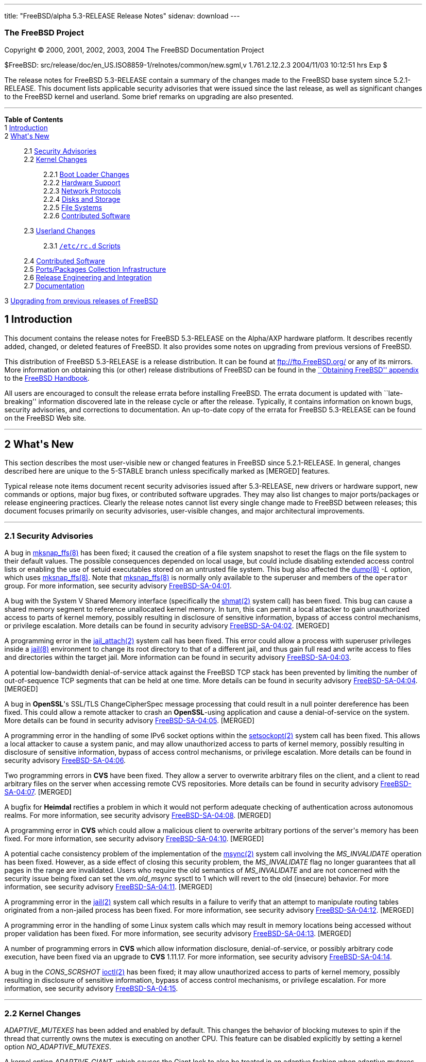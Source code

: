 ---
title: "FreeBSD/alpha 5.3-RELEASE Release Notes"
sidenav: download
---

++++


<h3 class="CORPAUTHOR">The FreeBSD Project</h3>

<p class="COPYRIGHT">Copyright &copy; 2000, 2001, 2002, 2003, 2004 The FreeBSD
Documentation Project</p>

<p class="PUBDATE">$FreeBSD: src/release/doc/en_US.ISO8859-1/relnotes/common/new.sgml,v
1.761.2.12.2.3 2004/11/03 10:12:51 hrs Exp $<br />
</p>

<div>
<div class="ABSTRACT"><a id="AEN13" name="AEN13"></a>
<p>The release notes for FreeBSD 5.3-RELEASE contain a summary of the changes made to the
FreeBSD base system since 5.2.1-RELEASE. This document lists applicable security
advisories that were issued since the last release, as well as significant changes to the
FreeBSD kernel and userland. Some brief remarks on upgrading are also presented.</p>
</div>
</div>

<hr />
</div>

<div class="TOC">
<dl>
<dt><b>Table of Contents</b></dt>

<dt>1 <a href="#INTRO">Introduction</a></dt>

<dt>2 <a href="#NEW">What's New</a></dt>

<dd>
<dl>
<dt>2.1 <a href="#SECURITY">Security Advisories</a></dt>

<dt>2.2 <a href="#KERNEL">Kernel Changes</a></dt>

<dd>
<dl>
<dt>2.2.1 <a href="#BOOT">Boot Loader Changes</a></dt>

<dt>2.2.2 <a href="#PROC">Hardware Support</a></dt>

<dt>2.2.3 <a href="#NET-PROTO">Network Protocols</a></dt>

<dt>2.2.4 <a href="#DISKS">Disks and Storage</a></dt>

<dt>2.2.5 <a href="#FS">File Systems</a></dt>

<dt>2.2.6 <a href="#AEN925">Contributed Software</a></dt>
</dl>
</dd>

<dt>2.3 <a href="#USERLAND">Userland Changes</a></dt>

<dd>
<dl>
<dt>2.3.1 <a href="#RC-SCRIPTS"><tt class="FILENAME">/etc/rc.d</tt> Scripts</a></dt>
</dl>
</dd>

<dt>2.4 <a href="#CONTRIB">Contributed Software</a></dt>

<dt>2.5 <a href="#PORTS">Ports/Packages Collection Infrastructure</a></dt>

<dt>2.6 <a href="#RELENG">Release Engineering and Integration</a></dt>

<dt>2.7 <a href="#DOC">Documentation</a></dt>
</dl>
</dd>

<dt>3 <a href="#UPGRADE">Upgrading from previous releases of FreeBSD</a></dt>
</dl>
</div>

<div class="SECT1">
<h2 class="SECT1"><a id="INTRO" name="INTRO">1 Introduction</a></h2>

<p>This document contains the release notes for FreeBSD 5.3-RELEASE on the Alpha/AXP
hardware platform. It describes recently added, changed, or deleted features of FreeBSD.
It also provides some notes on upgrading from previous versions of FreeBSD.</p>

<p>This distribution of FreeBSD 5.3-RELEASE is a release distribution. It can be found at
<a href="ftp://ftp.FreeBSD.org/" target="_top">ftp://ftp.FreeBSD.org/</a> or any of its
mirrors. More information on obtaining this (or other) release distributions of FreeBSD
can be found in the <a
href="http://www.FreeBSD.org/doc/en_US.ISO8859-1/books/handbook/mirrors.html"
target="_top">``Obtaining FreeBSD'' appendix</a> to the <a
href="http://www.FreeBSD.org/doc/en_US.ISO8859-1/books/handbook/" target="_top">FreeBSD
Handbook</a>.</p>

<p>All users are encouraged to consult the release errata before installing FreeBSD. The
errata document is updated with ``late-breaking'' information discovered late in the
release cycle or after the release. Typically, it contains information on known bugs,
security advisories, and corrections to documentation. An up-to-date copy of the errata
for FreeBSD 5.3-RELEASE can be found on the FreeBSD Web site.</p>
</div>

<div class="SECT1">
<hr />
<h2 class="SECT1"><a id="NEW" name="NEW">2 What's New</a></h2>

<p>This section describes the most user-visible new or changed features in FreeBSD since
5.2.1-RELEASE. In general, changes described here are unique to the 5-STABLE branch
unless specifically marked as [MERGED] features.</p>

<p>Typical release note items document recent security advisories issued after
5.3-RELEASE, new drivers or hardware support, new commands or options, major bug fixes,
or contributed software upgrades. They may also list changes to major ports/packages or
release engineering practices. Clearly the release notes cannot list every single change
made to FreeBSD between releases; this document focuses primarily on security advisories,
user-visible changes, and major architectural improvements.</p>

<div class="SECT2">
<hr />
<h3 class="SECT2"><a id="SECURITY" name="SECURITY">2.1 Security Advisories</a></h3>

<p>A bug in <a
href="http://www.FreeBSD.org/cgi/man.cgi?query=mksnap_ffs&sektion=8&manpath=FreeBSD+5.3-RELEASE">
<span class="CITEREFENTRY"><span class="REFENTRYTITLE">mksnap_ffs</span>(8)</span></a>
has been fixed; it caused the creation of a file system snapshot to reset the flags on
the file system to their default values. The possible consequences depended on local
usage, but could include disabling extended access control lists or enabling the use of
setuid executables stored on an untrusted file system. This bug also affected the <a
href="http://www.FreeBSD.org/cgi/man.cgi?query=dump&sektion=8&manpath=FreeBSD+5.3-RELEASE">
<span class="CITEREFENTRY"><span class="REFENTRYTITLE">dump</span>(8)</span></a> <var
class="OPTION">-L</var> option, which uses <a
href="http://www.FreeBSD.org/cgi/man.cgi?query=mksnap_ffs&sektion=8&manpath=FreeBSD+5.3-RELEASE">
<span class="CITEREFENTRY"><span class="REFENTRYTITLE">mksnap_ffs</span>(8)</span></a>.
Note that <a
href="http://www.FreeBSD.org/cgi/man.cgi?query=mksnap_ffs&sektion=8&manpath=FreeBSD+5.3-RELEASE">
<span class="CITEREFENTRY"><span class="REFENTRYTITLE">mksnap_ffs</span>(8)</span></a> is
normally only available to the superuser and members of the <tt
class="GROUPNAME">operator</tt> group. For more information, see security advisory <a
href="ftp://ftp.FreeBSD.org/pub/FreeBSD/CERT/advisories/FreeBSD-SA-04:01.mksnap_ffs.asc"
target="_top">FreeBSD-SA-04:01</a>.</p>

<p>A bug with the System V Shared Memory interface (specifically the <a
href="http://www.FreeBSD.org/cgi/man.cgi?query=shmat&sektion=2&manpath=FreeBSD+5.3-RELEASE">
<span class="CITEREFENTRY"><span class="REFENTRYTITLE">shmat</span>(2)</span></a> system
call) has been fixed. This bug can cause a shared memory segment to reference unallocated
kernel memory. In turn, this can permit a local attacker to gain unauthorized access to
parts of kernel memory, possibly resulting in disclosure of sensitive information, bypass
of access control mechanisms, or privilege escalation. More details can be found in
security advisory <a
href="ftp://ftp.FreeBSD.org/pub/FreeBSD/CERT/advisories/FreeBSD-SA-04:02.shmat.asc"
target="_top">FreeBSD-SA-04:02</a>. [MERGED]</p>

<p>A programming error in the <a
href="http://www.FreeBSD.org/cgi/man.cgi?query=jail_attach&sektion=2&manpath=FreeBSD+5.3-RELEASE">
<span class="CITEREFENTRY"><span class="REFENTRYTITLE">jail_attach</span>(2)</span></a>
system call has been fixed. This error could allow a process with superuser privileges
inside a <a
href="http://www.FreeBSD.org/cgi/man.cgi?query=jail&sektion=8&manpath=FreeBSD+5.3-RELEASE">
<span class="CITEREFENTRY"><span class="REFENTRYTITLE">jail</span>(8)</span></a>
environment to change its root directory to that of a different jail, and thus gain full
read and write access to files and directories within the target jail. More information
can be found in security advisory <a
href="ftp://ftp.FreeBSD.org/pub/FreeBSD/CERT/advisories/FreeBSD-SA-04:03.jail.asc"
target="_top">FreeBSD-SA-04:03</a>.</p>

<p>A potential low-bandwidth denial-of-service attack against the FreeBSD TCP stack has
been prevented by limiting the number of out-of-sequence TCP segments that can be held at
one time. More details can be found in security advisory <a
href="ftp://ftp.FreeBSD.org/pub/FreeBSD/CERT/advisories/FreeBSD-SA-04:04.tcp.asc"
target="_top">FreeBSD-SA-04:04</a>. [MERGED]</p>

<p>A bug in <b class="APPLICATION">OpenSSL</b>'s SSL/TLS ChangeCipherSpec message
processing that could result in a null pointer dereference has been fixed. This could
allow a remote attacker to crash an <b class="APPLICATION">OpenSSL</b>-using application
and cause a denial-of-service on the system. More details can be found in security
advisory <a
href="ftp://ftp.FreeBSD.org/pub/FreeBSD/CERT/advisories/FreeBSD-SA-04:05.openssl.asc"
target="_top">FreeBSD-SA-04:05</a>. [MERGED]</p>

<p>A programming error in the handling of some IPv6 socket options within the <a
href="http://www.FreeBSD.org/cgi/man.cgi?query=setsockopt&sektion=2&manpath=FreeBSD+5.3-RELEASE">
<span class="CITEREFENTRY"><span class="REFENTRYTITLE">setsockopt</span>(2)</span></a>
system call has been fixed. This allows a local attacker to cause a system panic, and may
allow unauthorized access to parts of kernel memory, possibly resulting in disclosure of
sensitive information, bypass of access control mechanisms, or privilege escalation. More
details can be found in security advisory <a
href="ftp://ftp.FreeBSD.org/pub/FreeBSD/CERT/advisories/FreeBSD-SA-04:06.ipv6.asc"
target="_top">FreeBSD-SA-04:06</a>.</p>

<p>Two programming errors in <b class="APPLICATION">CVS</b> have been fixed. They allow a
server to overwrite arbitrary files on the client, and a client to read arbitrary files
on the server when accessing remote CVS repositories. More details can be found in
security advisory <a
href="ftp://ftp.FreeBSD.org/pub/FreeBSD/CERT/advisories/FreeBSD-SA-04:07.cvs.asc"
target="_top">FreeBSD-SA-04:07</a>. [MERGED]</p>

<p>A bugfix for <b class="APPLICATION">Heimdal</b> rectifies a problem in which it would
not perform adequate checking of authentication across autonomous realms. For more
information, see security advisory <a
href="ftp://ftp.FreeBSD.org/pub/FreeBSD/CERT/advisories/FreeBSD-SA-04:08.heimdal.asc"
target="_top">FreeBSD-SA-04:08</a>. [MERGED]</p>

<p>A programming error in <b class="APPLICATION">CVS</b> which could allow a malicious
client to overwrite arbitrary portions of the server's memory has been fixed. For more
information, see security advisory <a
href="ftp://ftp.FreeBSD.org/pub/FreeBSD/CERT/advisories/FreeBSD-SA-04:10.cvs.asc"
target="_top">FreeBSD-SA-04:10</a>. [MERGED]</p>

<p>A potential cache consistency problem of the implementation of the <a
href="http://www.FreeBSD.org/cgi/man.cgi?query=msync&sektion=2&manpath=FreeBSD+5.3-RELEASE">
<span class="CITEREFENTRY"><span class="REFENTRYTITLE">msync</span>(2)</span></a> system
call involving the <var class="LITERAL">MS_INVALIDATE</var> operation has been fixed.
However, as a side effect of closing this security problem, the <var
class="LITERAL">MS_INVALIDATE</var> flag no longer guarantees that all pages in the range
are invalidated. Users who require the old semantics of <var
class="LITERAL">MS_INVALIDATE</var> and are not concerned with the security issue being
fixed can set the <var class="VARNAME">vm.old_msync</var> sysctl to 1 which will revert
to the old (insecure) behavior. For more information, see security advisory <a
href="ftp://ftp.FreeBSD.org/pub/FreeBSD/CERT/advisories/FreeBSD-SA-04:11.msync.asc"
target="_top">FreeBSD-SA-04:11</a>. [MERGED]</p>

<p>A programming error in the <a
href="http://www.FreeBSD.org/cgi/man.cgi?query=jail&sektion=2&manpath=FreeBSD+5.3-RELEASE">
<span class="CITEREFENTRY"><span class="REFENTRYTITLE">jail</span>(2)</span></a> system
call which results in a failure to verify that an attempt to manipulate routing tables
originated from a non-jailed process has been fixed. For more information, see security
advisory <a
href="ftp://ftp.FreeBSD.org/pub/FreeBSD/CERT/advisories/FreeBSD-SA-04:12.jail.asc"
target="_top">FreeBSD-SA-04:12</a>. [MERGED]</p>

<p>A programming error in the handling of some Linux system calls which may result in
memory locations being accessed without proper validation has been fixed. For more
information, see security advisory <a
href="ftp://ftp.freebsd.org/pub/FreeBSD/CERT/advisories/FreeBSD-SA-04:13.linux.asc"
target="_top">FreeBSD-SA-04:13</a>. [MERGED]</p>

<p>A number of programming errors in <b class="APPLICATION">CVS</b> which allow
information disclosure, denial-of-service, or possibly arbitrary code execution, have
been fixed via an upgrade to <b class="APPLICATION">CVS</b> 1.11.17. For more
information, see security advisory <a
href="ftp://ftp.freebsd.org/pub/FreeBSD/CERT/advisories/FreeBSD-SA-04:14.cvs.asc"
target="_top">FreeBSD-SA-04:14</a>.</p>

<p>A bug in the <var class="LITERAL">CONS_SCRSHOT</var> <a
href="http://www.FreeBSD.org/cgi/man.cgi?query=ioctl&sektion=2&manpath=FreeBSD+5.3-RELEASE">
<span class="CITEREFENTRY"><span class="REFENTRYTITLE">ioctl</span>(2)</span></a> has
been fixed; it may allow unauthorized access to parts of kernel memory, possibly
resulting in disclosure of sensitive information, bypass of access control mechanisms, or
privilege escalation. For more information, see security advisory <a
href="ftp://ftp.freebsd.org/pub/FreeBSD/CERT/advisories/FreeBSD-SA-04:15.syscons.asc"
target="_top">FreeBSD-SA-04:15</a>.</p>
</div>

<div class="SECT2">
<hr />
<h3 class="SECT2"><a id="KERNEL" name="KERNEL">2.2 Kernel Changes</a></h3>

<p><var class="LITERAL">ADAPTIVE_MUTEXES</var> has been added and enabled by default.
This changes the behavior of blocking mutexes to spin if the thread that currently owns
the mutex is executing on another CPU. This feature can be disabled explicitly by setting
a kernel option <var class="VARNAME">NO_ADAPTIVE_MUTEXES</var>.</p>

<p>A kernel option <var class="VARNAME">ADAPTIVE_GIANT</var>, which causes the Giant lock
to also be treated in an adaptive fashion when adaptive mutexes are enabled, has been
added. This improves the performance of SMP machines and is enabled by default on the
i386.</p>

<p>The <a
href="http://www.FreeBSD.org/cgi/man.cgi?query=bus_dma&sektion=9&manpath=FreeBSD+5.3-RELEASE">
<span class="CITEREFENTRY"><span class="REFENTRYTITLE">bus_dma</span>(9)</span></a>
interface now supports transparently honoring the alignment and boundary constraints in
the DMA tag when loading buffers, and <code class="FUNCTION">bus_dmamap_load()</code>
will automatically use bounce buffers when needed. In addition, a set of sysctls <var
class="VARNAME">hw.busdma.*</var> for <a
href="http://www.FreeBSD.org/cgi/man.cgi?query=bus_dma&sektion=9&manpath=FreeBSD+5.3-RELEASE">
<span class="CITEREFENTRY"><span class="REFENTRYTITLE">bus_dma</span>(9)</span></a>
statistics has been added.</p>

<p>The <a
href="http://www.FreeBSD.org/cgi/man.cgi?query=contigmalloc&sektion=9&manpath=FreeBSD+5.3-RELEASE">
<span class="CITEREFENTRY"><span class="REFENTRYTITLE">contigmalloc</span>(9)</span></a>
function has been reimplemented with an algorithm which stands a greatly-improved chance
of working despite pressure from running programs. The old algorithm can be used by
setting a sysctl <var class="VARNAME">vm.old_contigmalloc</var>. More details can be
found in the <a
href="http://www.FreeBSD.org/cgi/man.cgi?query=contigmalloc&sektion=9&manpath=FreeBSD+5.3-RELEASE">
<span class="CITEREFENTRY"><span class="REFENTRYTITLE">contigmalloc</span>(9)</span></a>
manual page.</p>

<p>The <a
href="http://www.FreeBSD.org/cgi/man.cgi?query=devfs&sektion=5&manpath=FreeBSD+5.3-RELEASE">
<span class="CITEREFENTRY"><span class="REFENTRYTITLE">devfs</span>(5)</span></a> path
rules now work correctly on directories.</p>

<p>The <a
href="http://www.FreeBSD.org/cgi/man.cgi?query=getvfsent&sektion=3&manpath=FreeBSD+5.3-RELEASE">
<span class="CITEREFENTRY"><span class="REFENTRYTITLE">getvfsent</span>(3)</span></a> API
has been removed.</p>

<p>The <var class="VARNAME">hw.pci.allow_unsupported_io_range</var> loader tunable has
been removed.</p>

<p><a
href="http://www.FreeBSD.org/cgi/man.cgi?query=jail&sektion=2&manpath=FreeBSD+5.3-RELEASE">
<span class="CITEREFENTRY"><span class="REFENTRYTITLE">jail</span>(2)</span></a> now
supports the use of raw sockets from within a jail. This feature is disabled by default,
and controlled by using the <var class="VARNAME">security.jail.allow_raw_sockets</var>
sysctl.</p>

<p><a
href="http://www.FreeBSD.org/cgi/man.cgi?query=kqueue&sektion=2&manpath=FreeBSD+5.3-RELEASE">
<span class="CITEREFENTRY"><span class="REFENTRYTITLE">kqueue</span>(2)</span></a> now
supports a new filter <var class="LITERAL">EVFILT_FS</var> to be used to signal generic
file system events to the user space. Currently, mount, unmount, and up/down status of
NFS are signaled.</p>

<p>KDB, a new debugger framework, has been added. This consists of a new GDB backend,
which has been rewritten to support threading, run-length encoding compression, and so
on, and the frontend that provides a framework in which multiple, different debugger
backends can be configured and which provides basic services to those backends. The
following options have been changed:</p>

<ul>
<li>
<p>KDB is enabled by default via the kernel options <var class="LITERAL">options
KDB</var>, <var class="LITERAL">options GDB</var>, and <var class="LITERAL">options
DDB</var>. Both <var class="LITERAL">DDB</var> and <var class="LITERAL">GDB</var> specify
which KDB backends to include.</p>
</li>

<li>
<p><var class="LITERAL">WITNESS_DDB</var> has been renamed to <var
class="LITERAL">WITNESS_KDB</var>.</p>
</li>

<li>
<p><var class="LITERAL">DDB_TRACE</var> has been renamed to <var
class="LITERAL">KDB_TRACE</var>.</p>
</li>

<li>
<p><var class="LITERAL">DDB_UNATTENDED</var> has been renamed to <var
class="LITERAL">KDB_UNATTENDED</var>.</p>
</li>

<li>
<p><var class="LITERAL">SC_HISTORY_DDBKEY</var> has been renamed to <var
class="LITERAL">SC_HISTORY_KDBKEY</var>.</p>
</li>

<li>
<p><var class="LITERAL">DDB_NOKLDSYM</var> has been removed. The new DDB backend supports
pre-linker symbol lookups as well as KLD symbol lookups at the same time.</p>
</li>

<li>
<p><var class="LITERAL">GDB_REMOTE_CHAT</var> has been removed. The GDB protocol hacks to
allow this are FreeBSD specific. At the same time, the GDB protocol has packets for
console output.</p>
</li>
</ul>

<p>KDB also serves as the single point of contact for any and all code that wants to make
use of the debugger functions, such as entering the debugger or handling of the alternate
break sequence. For this purpose, the frontend has been made non-optional. All debugger
requests are forwarded or handed over to the current backend, if applicable. Selection of
the current backend is done by the <var class="VARNAME">debug.kdb.current</var> sysctl. A
list of configured backends can be obtained with the <var
class="VARNAME">debug.kdb.available</var> sysctl. One can enter the debugger by writing
to the <var class="VARNAME">debug.kdb.enter</var> sysctl.</p>

<p>A new sysctl <var class="VARNAME">debug.kdb.stop_cpus</var> has been added. This
controls whether or not IPI (Inter Processor Interrupts) to other CPUs will be delivered
when entering the debugger, in order to stop them while in the debugger.</p>

<p>A new kernel option <var class="LITERAL">MAC_STATIC</var> which disables internal MAC
Framework synchronization protecting against dynamic load and unload of MAC policies, has
been added.</p>

<p>The <a
href="http://www.FreeBSD.org/cgi/man.cgi?query=mac_bsdextended&sektion=4&manpath=FreeBSD+5.3-RELEASE">
<span class="CITEREFENTRY"><span
class="REFENTRYTITLE">mac_bsdextended</span>(4)</span></a> policy can now apply only the
first matching rule instead of all matching rules. This feature can be enabled by setting
a new sysctl <var class="VARNAME">mac_bsdextended_firstmatch_enabled</var>.</p>

<p>The <a
href="http://www.FreeBSD.org/cgi/man.cgi?query=mac_bsdextended&sektion=4&manpath=FreeBSD+5.3-RELEASE">
<span class="CITEREFENTRY"><span
class="REFENTRYTITLE">mac_bsdextended</span>(4)</span></a> policy can now log failed
attempts to syslog's <var class="LITERAL">AUTHPRIV</var> facility. This feature can be
enabled by setting a new sysctl <var class="VARNAME">mac_bsdextended_logging</var>.</p>

<p>mballoc has been replaced with mbuma, an Mbuf and Cluster allocator built on top of a
number of extensions to the UMA framework. Due to this change, the <var
class="LITERAL">NMBCLUSTERS</var> kernel option is no longer used. The maximum number of
the clusters is still capped off according to <var class="LITERAL">maxusers</var>, but it
can be made unlimited by setting the <var class="VARNAME">kern.ipc.nmbclusters</var>
loader tunable to zero.</p>

<p><tt class="FILENAME">/dev/kmem</tt>, <tt class="FILENAME">/dev/mem</tt>, and <tt
class="FILENAME">/dev/io</tt> are also provided as kernel loadable modules now.</p>

<p>A bug in <a
href="http://www.FreeBSD.org/cgi/man.cgi?query=mmap&sektion=2&manpath=FreeBSD+5.3-RELEASE">
<span class="CITEREFENTRY"><span class="REFENTRYTITLE">mmap</span>(2)</span></a> that
could cause pages marked as <var class="LITERAL">PROT_NONE</var> to become readable under
certain circumstances has been fixed. [MERGED]</p>

<p>A new loader tunable <var class="VARNAME">debug.mpsafenet</var> has been added and
enabled by default. This causes the FreeBSD network stack to operate without the Giant
lock, resulting in performance improvement by increasing parallelism and decreasing
latency in network processing. Note that enabling one of the <a
href="http://www.FreeBSD.org/cgi/man.cgi?query=ng_tty&sektion=4&manpath=FreeBSD+5.3-RELEASE">
<span class="CITEREFENTRY"><span class="REFENTRYTITLE">ng_tty</span>(4)</span></a>
Netgraph node type, KAME IPsec, and IPX/SPX subsystem results in a boot-time restoration
of Giant-enabled network operation, or run-time warning on dynamic load as these
components require Giant lock for correct operation.</p>

<p>A new kernel option <var class="VARNAME">NET_WITH_GIANT</var> has been added. This
restores the default value of debug.mpsafenet to <var class="LITERAL">0</var>, and is
intended for use on systems compiled with known unsafe components, or where a more
conservative configuration is desired.</p>

<p>A new loader tunable <var class="VARNAME">debug.mpsafevm</var> has been added. This
currently results in almost Giant-free execution of zero-fill page faults.</p>

<p>A new kernel option <var class="LITERAL">PREEMPTION</var> has been added. This allows
the threads that are in the kernel to be preempted by higher priority threads. It helps
with interactivity and allows interrupt threads to run sooner rather than waiting.</p>

<p>A devclass level has been added to the dev sysctl tree, in order to support per-class
variables in addition to per-device variables. This means that <var
class="VARNAME">dev.foo0.bar</var> is now called <var
class="VARNAME">dev.foo.0.bar</var>, and it is possible to to have <var
class="VARNAME">dev.foo.bar</var> as well.</p>

<p>A new sysctl, <var class="VARNAME">kern.always_console_output</var>, has been added.
It makes output from the kernel go to the console despite the use of <var
class="VARNAME">TIOCCONS</var>.</p>

<p>A sysctl <var class="VARNAME">kern.sched.name</var> which has the name of the
scheduler currently in use, has been added, and the <var
class="VARNAME">kern.quantum</var> sysctl has been moved to <var
class="VARNAME">kern.sched.quantum</var> for consistency.</p>

<p>The <a
href="http://www.FreeBSD.org/cgi/man.cgi?query=pci&sektion=4&manpath=FreeBSD+5.3-RELEASE">
<span class="CITEREFENTRY"><span class="REFENTRYTITLE">pci</span>(4)</span></a> bus
resource and power management have been updated.</p>

<div class="NOTE">
<blockquote class="NOTE">
<p><b>Note:</b> Although the <a
href="http://www.FreeBSD.org/cgi/man.cgi?query=pci&sektion=4&manpath=FreeBSD+5.3-RELEASE">
<span class="CITEREFENTRY"><span class="REFENTRYTITLE">pci</span>(4)</span></a> bus power
state management has been enabled by default, it may cause problems on some systems. This
can be disabled by setting the tunable <var class="VARNAME">hw.pci.do_powerstate</var> to
<var class="LITERAL">0</var>.</p>
</blockquote>
</div>

<br />
<br />
<p>The ULE scheduler has been added as an additional scheduler. Note that the
conventional one, which is called 4BSD, is still used as the default scheduler in the <tt
class="FILENAME">GENERIC</tt> kernel. For the average user, interactivity is reported to
be better in many cases. This means less ``skipping'' and ``jerking'' in interactive
applications while the machine is very busy. This will not prevent problems due to
overloaded disk subsystems, but it does help with overloaded CPUs. On SMP machines, ULE
has per-CPU run queues which allow for CPU affinity, CPU binding, and advanced
HyperThreading support, as well as providing a framework for more optimizations in the
future. As fine-grained kernel locking continues, the scheduler will be able to make more
efficient use of the available parallel resources.</p>

<p>A linear search algorithm used in <a
href="http://www.FreeBSD.org/cgi/man.cgi?query=vm_map_findspace&sektion=9&manpath=FreeBSD+5.3-RELEASE">
<span class="CITEREFENTRY"><span
class="REFENTRYTITLE">vm_map_findspace</span>(9)</span></a> has been replaced with an
O(log n) algorithm built into the map entry splay tree. This significantly reduces the
overhead in <a
href="http://www.FreeBSD.org/cgi/man.cgi?query=vm_map_findspace&sektion=9&manpath=FreeBSD+5.3-RELEASE">
<span class="CITEREFENTRY"><span
class="REFENTRYTITLE">vm_map_findspace</span>(9)</span></a> for applications that <a
href="http://www.FreeBSD.org/cgi/man.cgi?query=mmap&sektion=2&manpath=FreeBSD+5.3-RELEASE">
<span class="CITEREFENTRY"><span class="REFENTRYTITLE">mmap</span>(2)</span></a> many
hundreds or thousands of regions.</p>

<p>The loader tunables <var class="VARNAME">debug.witness_*</var> have been renamed to
<var class="VARNAME">debug.witness.*</var>.</p>

<p>The FreeBSD dynamic and static linker now support Thread Local Storage (TLS), a <b
class="APPLICATION">GCC</b> feature which supports a <var class="LITERAL">__thread</var>
modifier to the declaration of global and static variables. This extra modifier means
that the variable's value is thread-local; one thread changing its value will not affect
the value of the variable in any other thread.</p>

<p>The kernel's file descriptor allocation code has been updated, and is now derived from
similar code in OpenBSD.</p>

<div class="SECT3">
<hr />
<h4 class="SECT3"><a id="BOOT" name="BOOT">2.2.1 Boot Loader Changes</a></h4>
</div>

<div class="SECT3">
<hr />
<h4 class="SECT3"><a id="PROC" name="PROC">2.2.2 Hardware Support</a></h4>

<p>The <a
href="http://www.FreeBSD.org/cgi/man.cgi?query=acpi_video&sektion=4&manpath=FreeBSD+5.3-RELEASE">
<span class="CITEREFENTRY"><span class="REFENTRYTITLE">acpi_video</span>(4)</span></a>
driver has been added to control display switching and backlight brightness using the
ACPI Video Extensions.</p>

<p>The <a
href="http://www.FreeBSD.org/cgi/man.cgi?query=nmdm&sektion=4&manpath=FreeBSD+5.3-RELEASE">
<span class="CITEREFENTRY"><span class="REFENTRYTITLE">nmdm</span>(4)</span></a> driver
has been rewritten to improve its reliability.</p>

<p>The <tt class="DEVICENAME">raid(4)</tt> driver (RAIDframe disk driver from NetBSD) has
been removed. It is currently non-functional, and would require some amount of work to
make it work under the <a
href="http://www.FreeBSD.org/cgi/man.cgi?query=geom&sektion=4&manpath=FreeBSD+5.3-RELEASE">
<span class="CITEREFENTRY"><span class="REFENTRYTITLE">geom</span>(4)</span></a> API in
5-CURRENT.</p>

<p>The <a
href="http://www.FreeBSD.org/cgi/man.cgi?query=pcic&sektion=4&manpath=FreeBSD+5.3-RELEASE">
<span class="CITEREFENTRY"><span class="REFENTRYTITLE">pcic</span>(4)</span></a> driver
is no longer maintained and has been removed from the <tt class="FILENAME">GENERIC</tt>
kernel configuration file. The entry had actually been commented out for a long time.</p>

<p>The <tt class="DEVICENAME">tga</tt> driver has been removed from GENERIC as it needs
major work to stop it from causing panics on kernel startup. The use of a serial console
or a plain <tt class="DEVICENAME">vga</tt> card is suggested as an alternative.</p>

<p>Support for TurboLaser class machines has been removed.</p>

<p>For the <a
href="http://www.FreeBSD.org/cgi/man.cgi?query=uart&sektion=4&manpath=FreeBSD+5.3-RELEASE">
<span class="CITEREFENTRY"><span class="REFENTRYTITLE">uart</span>(4)</span></a> device,
the <var class="VARNAME">hw.uart.console</var> and <var
class="VARNAME">hw.uart.dbgport</var> kernel environment variables have been added. They
can be used to select a serial console and debug port respectively, as well as the
attributes.</p>

<p>The <a
href="http://www.FreeBSD.org/cgi/man.cgi?query=ubser&sektion=4&manpath=FreeBSD+5.3-RELEASE">
<span class="CITEREFENTRY"><span class="REFENTRYTITLE">ubser</span>(4)</span></a> device
driver has been added to support BWCT console management serial adapters.</p>

<p><a
href="http://www.FreeBSD.org/cgi/man.cgi?query=ucycom&sektion=4&manpath=FreeBSD+5.3-RELEASE">
<span class="CITEREFENTRY"><span class="REFENTRYTITLE">ucycom</span>(4)</span></a> driver
has been added for the Cypress CY7C637xx and CY7C640/1xx families of USB to RS232
bridges, such as the one found in the DeLorme Earthmate USB GPS receiver (which is the
only device currently supported by this driver). This driver is not complete because
there is no support yet for flow control and output.</p>

<p>The device driver infrastructure and many drivers have been updated. Among the
changes: many more drivers now use automatically-assigned major numbers (instead of the
old static major numbers); enhanced functions have been added to support cloning of
pseudo-devices; several changes have been made to the driver API, including a new <var
class="VARNAME">d_version</var> field in <var class="VARNAME">struct cdevsw</var>. Note
that third-party device drivers will require recompiling after this change.</p>

<div class="SECT4">
<hr />
<h5 class="SECT4"><a id="MM" name="MM">2.2.2.1 Multimedia Support</a></h5>

<p>The <tt class="DEVICENAME">meteor</tt> (video capture) driver has been removed due to
breakage and lack of maintainership.</p>

<p>The Direct Rendering Manager (DRM) code has been updated from the DRI Project CVS tree
as of 26 May 2004. This update includes new PCI IDs and a new packet for Radeon.</p>

<p>The drivers for various sound cards have been reorganized; <var class="LITERAL">device
sound</var> is the generic sound driver, and <var class="LITERAL">device snd_*</var> are
device-specific sound drivers now. The <tt class="DEVICENAME">midi</tt> driver, which
supports serial port and several sound cards, has been removed. More details can be found
in the related manual pages: <a
href="http://www.FreeBSD.org/cgi/man.cgi?query=sound&sektion=4&manpath=FreeBSD+5.3-RELEASE">
<span class="CITEREFENTRY"><span class="REFENTRYTITLE">sound</span>(4)</span></a>, <a
href="http://www.FreeBSD.org/cgi/man.cgi?query=snd_ad1816&sektion=4&manpath=FreeBSD+5.3-RELEASE">
<span class="CITEREFENTRY"><span class="REFENTRYTITLE">snd_ad1816</span>(4)</span></a>,
<a
href="http://www.FreeBSD.org/cgi/man.cgi?query=snd_als4000&sektion=4&manpath=FreeBSD+5.3-RELEASE">
<span class="CITEREFENTRY"><span class="REFENTRYTITLE">snd_als4000</span>(4)</span></a>,
<a
href="http://www.FreeBSD.org/cgi/man.cgi?query=snd_cmi&sektion=4&manpath=FreeBSD+5.3-RELEASE">
<span class="CITEREFENTRY"><span class="REFENTRYTITLE">snd_cmi</span>(4)</span></a>, <a
href="http://www.FreeBSD.org/cgi/man.cgi?query=snd_cs4281&sektion=4&manpath=FreeBSD+5.3-RELEASE">
<span class="CITEREFENTRY"><span class="REFENTRYTITLE">snd_cs4281</span>(4)</span></a>,
<a
href="http://www.FreeBSD.org/cgi/man.cgi?query=snd_csa&sektion=4&manpath=FreeBSD+5.3-RELEASE">
<span class="CITEREFENTRY"><span class="REFENTRYTITLE">snd_csa</span>(4)</span></a>, <a
href="http://www.FreeBSD.org/cgi/man.cgi?query=snd_ds1&sektion=4&manpath=FreeBSD+5.3-RELEASE">
<span class="CITEREFENTRY"><span class="REFENTRYTITLE">snd_ds1</span>(4)</span></a>, <a
href="http://www.FreeBSD.org/cgi/man.cgi?query=snd_emu10k1&sektion=4&manpath=FreeBSD+5.3-RELEASE">
<span class="CITEREFENTRY"><span class="REFENTRYTITLE">snd_emu10k1</span>(4)</span></a>,
<a
href="http://www.FreeBSD.org/cgi/man.cgi?query=snd_es137x&sektion=4&manpath=FreeBSD+5.3-RELEASE">
<span class="CITEREFENTRY"><span class="REFENTRYTITLE">snd_es137x</span>(4)</span></a>,
<a
href="http://www.FreeBSD.org/cgi/man.cgi?query=snd_gusc&sektion=4&manpath=FreeBSD+5.3-RELEASE">
<span class="CITEREFENTRY"><span class="REFENTRYTITLE">snd_gusc</span>(4)</span></a>, <a
href="http://www.FreeBSD.org/cgi/man.cgi?query=snd_maestro3&sektion=4&manpath=FreeBSD+5.3-RELEASE">
<span class="CITEREFENTRY"><span class="REFENTRYTITLE">snd_maestro3</span>(4)</span></a>,
<a
href="http://www.FreeBSD.org/cgi/man.cgi?query=snd_sbc&sektion=4&manpath=FreeBSD+5.3-RELEASE">
<span class="CITEREFENTRY"><span class="REFENTRYTITLE">snd_sbc</span>(4)</span></a>, <a
href="http://www.FreeBSD.org/cgi/man.cgi?query=snd_solo&sektion=4&manpath=FreeBSD+5.3-RELEASE">
<span class="CITEREFENTRY"><span class="REFENTRYTITLE">snd_solo</span>(4)</span></a>, and
<a
href="http://www.FreeBSD.org/cgi/man.cgi?query=snd_uaudio&sektion=4&manpath=FreeBSD+5.3-RELEASE">
<span class="CITEREFENTRY"><span
class="REFENTRYTITLE">snd_uaudio</span>(4)</span></a>.</p>

<p>The <a
href="http://www.FreeBSD.org/cgi/man.cgi?query=sound&sektion=4&manpath=FreeBSD+5.3-RELEASE">
<span class="CITEREFENTRY"><span class="REFENTRYTITLE">sound</span>(4)</span></a>
(formerly <a
href="http://www.FreeBSD.org/cgi/man.cgi?query=pcm&sektion=4&manpath=FreeBSD+5.3-RELEASE">
<span class="CITEREFENTRY"><span class="REFENTRYTITLE">pcm</span>(4)</span></a>) driver
has been modified to read <tt class="FILENAME">/boot/device.hints</tt> on startup, to
allow setting of default values for mixer channels. Note that currently the device
driver's name used in <tt class="FILENAME">/boot/device.hints</tt> is still <var
class="LITERAL">pcm</var>. More detailed information and examples can be found in the <a
href="http://www.FreeBSD.org/cgi/man.cgi?query=sound&sektion=4&manpath=FreeBSD+5.3-RELEASE">
<span class="CITEREFENTRY"><span class="REFENTRYTITLE">sound</span>(4)</span></a> manual
page.</p>
</div>

<div class="SECT4">
<hr />
<h5 class="SECT4"><a id="NET-IF" name="NET-IF">2.2.2.2 Network Interface Support</a></h5>

<p>A short hiccup in the <a
href="http://www.FreeBSD.org/cgi/man.cgi?query=em&sektion=4&manpath=FreeBSD+5.3-RELEASE"><span
 class="CITEREFENTRY"><span class="REFENTRYTITLE">em</span>(4)</span></a> driver during
parameter reconfiguration has been fixed. [MERGED]</p>

<p>The <a
href="http://www.FreeBSD.org/cgi/man.cgi?query=fwip&sektion=4&manpath=FreeBSD+5.3-RELEASE">
<span class="CITEREFENTRY"><span class="REFENTRYTITLE">fwip</span>(4)</span></a> driver,
which supports IP over FireWire, has been added. Note that currently the broadcast
channel number is hardwired and MCAP for multicast channel allocation is not supported.
This driver is intended to conform to the RFC 2734 and RFC 3146 standard for IP over
FireWire and eventually replace the <a
href="http://www.FreeBSD.org/cgi/man.cgi?query=fwe&sektion=4&manpath=FreeBSD+5.3-RELEASE">
<span class="CITEREFENTRY"><span class="REFENTRYTITLE">fwe</span>(4)</span></a>
driver.</p>

<p><a
href="http://www.FreeBSD.org/cgi/man.cgi?query=fxp&sektion=4&manpath=FreeBSD+5.3-RELEASE">
<span class="CITEREFENTRY"><span class="REFENTRYTITLE">fxp</span>(4)</span></a> now uses
the device sysctl tree such as <var class="VARNAME">dev.fxp0</var>, and those sysctls can
be set on a per-device basis.</p>

<p><a
href="http://www.FreeBSD.org/cgi/man.cgi?query=fxp&sektion=4&manpath=FreeBSD+5.3-RELEASE">
<span class="CITEREFENTRY"><span class="REFENTRYTITLE">fxp</span>(4)</span></a> now
provides actual control over its capability to receive extended Ethernet frames,
indicated by the <var class="LITERAL">VLAN_MTU</var> interface capability. It can be
toggled from userland with the aid of the <var class="OPTION">vlanmtu</var> and <var
class="OPTION">-vlanmtu</var> options to <a
href="http://www.FreeBSD.org/cgi/man.cgi?query=ifconfig&sektion=8&manpath=FreeBSD+5.3-RELEASE">
<span class="CITEREFENTRY"><span class="REFENTRYTITLE">ifconfig</span>(8)</span></a>.</p>

<p>The <a
href="http://www.FreeBSD.org/cgi/man.cgi?query=hme&sektion=4&manpath=FreeBSD+5.3-RELEASE">
<span class="CITEREFENTRY"><span class="REFENTRYTITLE">hme</span>(4)</span></a> driver
now natively supports long frames, so it can be used for <a
href="http://www.FreeBSD.org/cgi/man.cgi?query=vlan&sektion=4&manpath=FreeBSD+5.3-RELEASE">
<span class="CITEREFENTRY"><span class="REFENTRYTITLE">vlan</span>(4)</span></a> with
full Ethernet MTU size.</p>

<p>The <a
href="http://www.FreeBSD.org/cgi/man.cgi?query=hme&sektion=4&manpath=FreeBSD+5.3-RELEASE">
<span class="CITEREFENTRY"><span class="REFENTRYTITLE">hme</span>(4)</span></a> driver
now supports TCP/UDP Transmit/Receive checksum offload. Since <a
href="http://www.FreeBSD.org/cgi/man.cgi?query=hme&sektion=4&manpath=FreeBSD+5.3-RELEASE">
<span class="CITEREFENTRY"><span class="REFENTRYTITLE">hme</span>(4)</span></a> does not
compensate the checksum for UDP datagram which can yield to <var
class="LITERAL">0x0</var>, UDP transmit checksum offload is disabled by default. This can
be reactivated by setting the special link option <var class="OPTION">link0</var> with <a
href="http://www.FreeBSD.org/cgi/man.cgi?query=ifconfig&sektion=8&manpath=FreeBSD+5.3-RELEASE">
<span class="CITEREFENTRY"><span class="REFENTRYTITLE">ifconfig</span>(8)</span></a>.</p>

<p>The <a
href="http://www.FreeBSD.org/cgi/man.cgi?query=ixgb&sektion=4&manpath=FreeBSD+5.3-RELEASE">
<span class="CITEREFENTRY"><span class="REFENTRYTITLE">ixgb</span>(4)</span></a> driver,
which supports Intel PRO/10GBE 10 Gigabit Ethernet cards, has been added. [MERGED]</p>

<p>A bug that prevents VLAN support in the <a
href="http://www.FreeBSD.org/cgi/man.cgi?query=nge&sektion=4&manpath=FreeBSD+5.3-RELEASE">
<span class="CITEREFENTRY"><span class="REFENTRYTITLE">nge</span>(4)</span></a> driver
from working has been fixed. [MERGED]</p>

<p>Several bugs related to <a
href="http://www.FreeBSD.org/cgi/man.cgi?query=polling&sektion=4&manpath=FreeBSD+5.3-RELEASE">
<span class="CITEREFENTRY"><span class="REFENTRYTITLE">polling</span>(4)</span></a>
support in the <a
href="http://www.FreeBSD.org/cgi/man.cgi?query=rl&sektion=4&manpath=FreeBSD+5.3-RELEASE"><span
 class="CITEREFENTRY"><span class="REFENTRYTITLE">rl</span>(4)</span></a> driver have
been fixed. [MERGED]</p>

<p>Several bugs related to multicast and promiscuous mode handling in the <a
href="http://www.FreeBSD.org/cgi/man.cgi?query=sk&sektion=4&manpath=FreeBSD+5.3-RELEASE"><span
 class="CITEREFENTRY"><span class="REFENTRYTITLE">sk</span>(4)</span></a> driver have
been fixed.</p>

<p>The <a
href="http://www.FreeBSD.org/cgi/man.cgi?query=ste&sektion=4&manpath=FreeBSD+5.3-RELEASE">
<span class="CITEREFENTRY"><span class="REFENTRYTITLE">ste</span>(4)</span></a> driver
now supports <a
href="http://www.FreeBSD.org/cgi/man.cgi?query=polling&sektion=4&manpath=FreeBSD+5.3-RELEASE">
<span class="CITEREFENTRY"><span class="REFENTRYTITLE">polling</span>(4)</span></a>.
[MERGED]</p>

<p>The <a
href="http://www.FreeBSD.org/cgi/man.cgi?query=udav&sektion=4&manpath=FreeBSD+5.3-RELEASE">
<span class="CITEREFENTRY"><span class="REFENTRYTITLE">udav</span>(4)</span></a> driver
has been added. It provides support for USB Ethernet adapters based on the Davicom DM9601
chipset.</p>

<p>The <a
href="http://www.FreeBSD.org/cgi/man.cgi?query=vge&sektion=4&manpath=FreeBSD+5.3-RELEASE">
<span class="CITEREFENTRY"><span class="REFENTRYTITLE">vge</span>(4)</span></a> driver,
which supports the VIA Networking Technologies VT6122 Gigabit Ethernet chip and
integrated 10/100/1000 copper PHY, has been added.</p>

<p>The <a
href="http://www.FreeBSD.org/cgi/man.cgi?query=vr&sektion=4&manpath=FreeBSD+5.3-RELEASE"><span
 class="CITEREFENTRY"><span class="REFENTRYTITLE">vr</span>(4)</span></a> driver now
supports <a
href="http://www.FreeBSD.org/cgi/man.cgi?query=polling&sektion=4&manpath=FreeBSD+5.3-RELEASE">
<span class="CITEREFENTRY"><span class="REFENTRYTITLE">polling</span>(4)</span></a>.
[MERGED]</p>

<p>The hardware TX checksum support in the <a
href="http://www.FreeBSD.org/cgi/man.cgi?query=xl&sektion=4&manpath=FreeBSD+5.3-RELEASE"><span
 class="CITEREFENTRY"><span class="REFENTRYTITLE">xl</span>(4)</span></a> driver has been
disabled as it does not work correctly and slows down the transmission rate. [MERGED]</p>

<p>Interface <a
href="http://www.FreeBSD.org/cgi/man.cgi?query=polling&sektion=4&manpath=FreeBSD+5.3-RELEASE">
<span class="CITEREFENTRY"><span class="REFENTRYTITLE">polling</span>(4)</span></a>
support can now be enabled on a per-interface basis. The following network drivers
support <a
href="http://www.FreeBSD.org/cgi/man.cgi?query=polling&sektion=4&manpath=FreeBSD+5.3-RELEASE">
<span class="CITEREFENTRY"><span class="REFENTRYTITLE">polling</span>(4)</span></a>: <a
href="http://www.FreeBSD.org/cgi/man.cgi?query=dc&sektion=4&manpath=FreeBSD+5.3-RELEASE"><span
 class="CITEREFENTRY"><span class="REFENTRYTITLE">dc</span>(4)</span></a>, <a
href="http://www.FreeBSD.org/cgi/man.cgi?query=fxp&sektion=4&manpath=FreeBSD+5.3-RELEASE">
<span class="CITEREFENTRY"><span class="REFENTRYTITLE">fxp</span>(4)</span></a>, <a
href="http://www.FreeBSD.org/cgi/man.cgi?query=em&sektion=4&manpath=FreeBSD+5.3-RELEASE"><span
 class="CITEREFENTRY"><span class="REFENTRYTITLE">em</span>(4)</span></a>, <a
href="http://www.FreeBSD.org/cgi/man.cgi?query=ixgb&sektion=4&manpath=FreeBSD+5.3-RELEASE">
<span class="CITEREFENTRY"><span class="REFENTRYTITLE">ixgb</span>(4)</span></a>, <a
href="http://www.FreeBSD.org/cgi/man.cgi?query=nge&sektion=4&manpath=FreeBSD+5.3-RELEASE">
<span class="CITEREFENTRY"><span class="REFENTRYTITLE">nge</span>(4)</span></a>, <a
href="http://www.FreeBSD.org/cgi/man.cgi?query=re&sektion=4&manpath=FreeBSD+5.3-RELEASE"><span
 class="CITEREFENTRY"><span class="REFENTRYTITLE">re</span>(4)</span></a>, <a
href="http://www.FreeBSD.org/cgi/man.cgi?query=rl&sektion=4&manpath=FreeBSD+5.3-RELEASE"><span
 class="CITEREFENTRY"><span class="REFENTRYTITLE">rl</span>(4)</span></a>, <a
href="http://www.FreeBSD.org/cgi/man.cgi?query=sis&sektion=4&manpath=FreeBSD+5.3-RELEASE">
<span class="CITEREFENTRY"><span class="REFENTRYTITLE">sis</span>(4)</span></a>, <a
href="http://www.FreeBSD.org/cgi/man.cgi?query=ste&sektion=4&manpath=FreeBSD+5.3-RELEASE">
<span class="CITEREFENTRY"><span class="REFENTRYTITLE">ste</span>(4)</span></a>, <a
href="http://www.FreeBSD.org/cgi/man.cgi?query=vge&sektion=4&manpath=FreeBSD+5.3-RELEASE">
<span class="CITEREFENTRY"><span class="REFENTRYTITLE">vge</span>(4)</span></a>, and <a
href="http://www.FreeBSD.org/cgi/man.cgi?query=vr&sektion=4&manpath=FreeBSD+5.3-RELEASE"><span
 class="CITEREFENTRY"><span class="REFENTRYTITLE">vr</span>(4)</span></a>. And they now
also support this capability and it can be controlled via <a
href="http://www.FreeBSD.org/cgi/man.cgi?query=ifconfig&sektion=8&manpath=FreeBSD+5.3-RELEASE">
<span class="CITEREFENTRY"><span class="REFENTRYTITLE">ifconfig</span>(8)</span></a>
except for <a
href="http://www.FreeBSD.org/cgi/man.cgi?query=ixgb&sektion=4&manpath=FreeBSD+5.3-RELEASE">
<span class="CITEREFENTRY"><span class="REFENTRYTITLE">ixgb</span>(4)</span></a>.
[MERGED]</p>
</div>
</div>

<div class="SECT3">
<hr />
<h4 class="SECT3"><a id="NET-PROTO" name="NET-PROTO">2.2.3 Network Protocols</a></h4>

<p>The <a
href="http://www.FreeBSD.org/cgi/man.cgi?query=gre&sektion=4&manpath=FreeBSD+5.3-RELEASE">
<span class="CITEREFENTRY"><span class="REFENTRYTITLE">gre</span>(4)</span></a> tunnel
driver now supports WCCP version 2.</p>

<p><a
href="http://www.FreeBSD.org/cgi/man.cgi?query=ipfw&sektion=4&manpath=FreeBSD+5.3-RELEASE">
<span class="CITEREFENTRY"><span class="REFENTRYTITLE">ipfw</span>(4)</span></a> rules
now support the <var class="LITERAL">versrcreach</var> option to verify that a valid
route to the source address of a packet exists in the routing table. This option is very
useful for routers with a complete view of the Internet (BGP) in the routing table to
reject packets with spoofed or unroutable source addresses. For example,</p>

<pre class="PROGRAMLISTING">
deny ip from any to any not versrcreach
</pre>

is equivalent to the following in Cisco IOS syntax: 

<pre class="PROGRAMLISTING">
ip verify unicast source reachable-via any
</pre>

<br />
<br />
<p><a
href="http://www.FreeBSD.org/cgi/man.cgi?query=ipfw&sektion=4&manpath=FreeBSD+5.3-RELEASE">
<span class="CITEREFENTRY"><span class="REFENTRYTITLE">ipfw</span>(4)</span></a> rules
now support the <var class="LITERAL">antispoof</var> option to verify that an incoming
packet's source address belongs to a directly connected network. If the network is
directly connected, then the interface on which the packet came in is compared to the
interface to which the network is connected. When the incoming interface and the directly
connected interface are not the same, the packet does not match. For example:</p>

<pre class="PROGRAMLISTING">
deny ip from any to any not antispoof in
</pre>

<br />
<br />
<p><a
href="http://www.FreeBSD.org/cgi/man.cgi?query=ipfw&sektion=4&manpath=FreeBSD+5.3-RELEASE">
<span class="CITEREFENTRY"><span class="REFENTRYTITLE">ipfw</span>(4)</span></a> rules
now support the <var class="LITERAL">jail</var> option to associate the rule with a
specific prison ID. For example:</p>

<pre class="PROGRAMLISTING">
count ip from any to any jail 2
</pre>

Note that this rule currently applies for TCP and UDP packets only. <br />
<br />
<p><a
href="http://www.FreeBSD.org/cgi/man.cgi?query=ipfw&sektion=4&manpath=FreeBSD+5.3-RELEASE">
<span class="CITEREFENTRY"><span class="REFENTRYTITLE">ipfw</span>(4)</span></a> now
supports lookup tables. This feature is useful for handling large sparse address sets.
[MERGED]</p>

<p>The <a
href="http://www.FreeBSD.org/cgi/man.cgi?query=ipfw&sektion=4&manpath=FreeBSD+5.3-RELEASE">
<span class="CITEREFENTRY"><span class="REFENTRYTITLE">ipfw</span>(4)</span></a> <var
class="LITERAL">forward</var> rule has to be compiled into the kernel with a kernel
option <var class="LITERAL">IPFIREWALL_FORWARD</var> to enable it.</p>

<p>A new sysctl <var class="VARNAME">net.inet.ip.process_options</var> has been added to
control the processing of IP options. When this sysctl is set to <var
class="LITERAL">0</var>, IP options are ignored and passed unmodified; set to <var
class="LITERAL">1</var>, all IP options are processed (default); and set to <var
class="LITERAL">2</var>, all packets with IP options are rejected with an ICMP filter
prohibited message.</p>

<p>Some bugs in the IPsec implementation from the KAME Project have been fixed. These
bugs were related to freeing memory objects before all references to them were removed,
and could cause erratic behavior or kernel panics after flushing the Security Policy
Database (SPD).</p>

<p><a
href="http://www.FreeBSD.org/cgi/man.cgi?query=natd&sektion=8&manpath=FreeBSD+5.3-RELEASE">
<span class="CITEREFENTRY"><span class="REFENTRYTITLE">natd</span>(8)</span></a> now
supports multiple instances via a new option <var class="OPTION">globalports</var>. This
allows <a
href="http://www.FreeBSD.org/cgi/man.cgi?query=natd&sektion=8&manpath=FreeBSD+5.3-RELEASE">
<span class="CITEREFENTRY"><span class="REFENTRYTITLE">natd</span>(8)</span></a> to bind
to different network interfaces and share load.</p>

<p>The <a
href="http://www.FreeBSD.org/cgi/man.cgi?query=ng_atmllc&sektion=4&manpath=FreeBSD+5.3-RELEASE">
<span class="CITEREFENTRY"><span class="REFENTRYTITLE">ng_atmllc</span>(4)</span></a>
Netgraph node type, which handles RFC 1483 ATM LLC encapsulation, has been added.</p>

<p>The <a
href="http://www.FreeBSD.org/cgi/man.cgi?query=ng_hub&sektion=4&manpath=FreeBSD+5.3-RELEASE">
<span class="CITEREFENTRY"><span class="REFENTRYTITLE">ng_hub</span>(4)</span></a>
Netgraph node type, which supports a simple packet distribution that acts like an
Ethernet hub, has been added. [MERGED]</p>

<p>The <a
href="http://www.FreeBSD.org/cgi/man.cgi?query=ng_rfc1490&sektion=4&manpath=FreeBSD+5.3-RELEASE">
<span class="CITEREFENTRY"><span class="REFENTRYTITLE">ng_rfc1490</span>(4)</span></a>
Netgraph node type now supports Cisco style encapsulation, which is often used alongside
RFC 1490 in frame relay links.</p>

<p>The <a
href="http://www.FreeBSD.org/cgi/man.cgi?query=ng_sppp&sektion=4&manpath=FreeBSD+5.3-RELEASE">
<span class="CITEREFENTRY"><span class="REFENTRYTITLE">ng_sppp</span>(4)</span></a>
Netgraph node type, which is a <a
href="http://www.FreeBSD.org/cgi/man.cgi?query=netgraph&sektion=4&manpath=FreeBSD+5.3-RELEASE">
<span class="CITEREFENTRY"><span class="REFENTRYTITLE">netgraph</span>(4)</span></a>
interface to the original <a
href="http://www.FreeBSD.org/cgi/man.cgi?query=sppp&sektion=4&manpath=FreeBSD+5.3-RELEASE">
<span class="CITEREFENTRY"><span class="REFENTRYTITLE">sppp</span>(4)</span></a> network
module for synchronous lines, has been added.</p>

<p>A new Netgraph method has been added to restore some behavior lost in the change from
4.<var class="REPLACEABLE">X</var> style <a
href="http://www.FreeBSD.org/cgi/man.cgi?query=ng_tee&sektion=4&manpath=FreeBSD+5.3-RELEASE">
<span class="CITEREFENTRY"><span class="REFENTRYTITLE">ng_tee</span>(4)</span></a>
Netgraph nodes.</p>

<p>The <a
href="http://www.FreeBSD.org/cgi/man.cgi?query=ng_vlan&sektion=4&manpath=FreeBSD+5.3-RELEASE">
<span class="CITEREFENTRY"><span class="REFENTRYTITLE">ng_vlan</span>(4)</span></a>
Netgraph node type, which supports IEEE 802.1Q VLAN tagging, has been added. [MERGED]</p>

<p><var class="LITERAL">PFIL_HOOKS</var> support is now always compiled into the kernel,
and the associated kernel compile options have been removed. All of the packet filter
subsystems that FreeBSD supports now use the <var class="LITERAL">PFIL_HOOKS</var>
framework.</p>

<p>The link state change notification of Ethernet media support has been added to the
routing socket.</p>

<p>Link Quality Monitoring (LQM) support in <a
href="http://www.FreeBSD.org/cgi/man.cgi?query=ppp&sektion=8&manpath=FreeBSD+5.3-RELEASE">
<span class="CITEREFENTRY"><span class="REFENTRYTITLE">ppp</span>(8)</span></a> has been
reimplemented. LQM, which is described in RFC 1989, allows PPP to keep track of the
quality of a running connection. [MERGED]</p>

<p>The pseudo-interface cloning has been updated and the match function to allow creation
of <a
href="http://www.FreeBSD.org/cgi/man.cgi?query=stf&sektion=4&manpath=FreeBSD+5.3-RELEASE">
<span class="CITEREFENTRY"><span class="REFENTRYTITLE">stf</span>(4)</span></a>
interfaces named <tt class="DEVICENAME">stf0</tt>, <tt class="DEVICENAME">stf</tt>, or
<tt class="DEVICENAME">6to4</tt>. Note that this breaks backward compatibility; for
example, <tt class="COMMAND">ifconfig stf</tt> now creates the interface named <tt
class="DEVICENAME">stf</tt>, not <tt class="DEVICENAME">stf0</tt>, and does not print <tt
class="DEVICENAME">stf0</tt> to stdout.</p>

<p>The following TCP features are now enabled by default: RFC 3042 (Limited Retransmit),
RFC 3390 (increased initial congestion window sizes), TCP bandwidth-delay product
limiting. The sysctls <var class="VARNAME">net.inet.tcp.rfc3042</var>, <var
class="VARNAME">net.inet.tcp.rfc3390</var>, and <var
class="VARNAME">net.inet.tcp.inflight.enable</var> for these features are available. More
information can be found in <a
href="http://www.FreeBSD.org/cgi/man.cgi?query=tcp&sektion=4&manpath=FreeBSD+5.3-RELEASE">
<span class="CITEREFENTRY"><span class="REFENTRYTITLE">tcp</span>(4)</span></a>.</p>

<p>FreeBSD's TCP implementation now includes support for a minimum MSS (settable via the
<var class="VARNAME">net.inet.tcp.minmss</var> sysctl variable) and a rate limit on
connections that send many small TCP segments within a short period of time (via the <var
class="VARNAME">net.inet.tcp.minmssoverload</var> sysctl variable). Connections exceeding
this limit may be reset and dropped. This feature provides protection against a class of
resource exhaustion attacks.</p>

<p>The TCP implementation now includes partial (output-only) support for RFC 2385
(TCP-MD5) digest support. This feature, enabled with the <var
class="LITERAL">TCP_SIGNATURE</var> and <var class="LITERAL">FAST_IPSEC</var> kernel
options, is a TCP option for authenticating TCP sessions. <a
href="http://www.FreeBSD.org/cgi/man.cgi?query=setkey&sektion=8&manpath=FreeBSD+5.3-RELEASE">
<span class="CITEREFENTRY"><span class="REFENTRYTITLE">setkey</span>(8)</span></a> now
includes support for the TCP-MD5 class of security associations. [MERGED]</p>

<p>The TCP connection reset handling has been improved to make several reset attacks as
difficult as possible while maintaining compatibility with the widest range of TCP
stacks.</p>

<p>The implementation of RFC 1948 has been improved. The time offset component of an
Initial Sequence Number (ISN) now includes random positive increments between clock ticks
so that ISNs will always be increasing, no matter how quickly the port is recycled.</p>

<p>The random ephemeral port allocation, which comes from OpenBSD, has been implemented.
This is enabled by default and can be disabled by using the <var
class="VARNAME">net.inet.ip.portrange.randomized</var> sysctl. [MERGED]</p>

<p>TCP Selective Acknowledgements (SACK) as described in RFC 2018 have been added. This
improves TCP performance over connections with heavy packet loss. SACK can be enabled
with the sysctl <var class="VARNAME">net.inet.tcp.sack.enable</var>.</p>
</div>

<div class="SECT3">
<hr />
<h4 class="SECT3"><a id="DISKS" name="DISKS">2.2.4 Disks and Storage</a></h4>

<p>The <a
href="http://www.FreeBSD.org/cgi/man.cgi?query=ata&sektion=4&manpath=FreeBSD+5.3-RELEASE">
<span class="CITEREFENTRY"><span class="REFENTRYTITLE">ata</span>(4)</span></a> driver
now supports <a
href="http://www.FreeBSD.org/cgi/man.cgi?query=cardbus&sektion=4&manpath=FreeBSD+5.3-RELEASE">
<span class="CITEREFENTRY"><span class="REFENTRYTITLE">cardbus</span>(4)</span></a>
ATA/SATA controllers.</p>

<p>A number of bugs in the <a
href="http://www.FreeBSD.org/cgi/man.cgi?query=ata&sektion=4&manpath=FreeBSD+5.3-RELEASE">
<span class="CITEREFENTRY"><span class="REFENTRYTITLE">ata</span>(4)</span></a> driver
have been fixed. Most notably, master/slave device detection should work better, and some
problems with timeouts should be resolved.</p>

<p>The <a
href="http://www.FreeBSD.org/cgi/man.cgi?query=ata&sektion=4&manpath=FreeBSD+5.3-RELEASE">
<span class="CITEREFENTRY"><span class="REFENTRYTITLE">ata</span>(4)</span></a> driver
now supports the Promise command sequencer present on all modern Promise controllers
(PDC203** PDC206**).</p>

<div class="NOTE">
<blockquote class="NOTE">
<p><b>Note:</b> This also adds preliminary support for the Promise SX4/SX4000 as a
``normal'' Promise ATA controller; ATA RAID's are supported, but only RAID0, RAID1, and
RAID0+1.</p>
</blockquote>
</div>

<br />
<br />
<p>The <var class="LITERAL">DA_OLD_QUIRKS</var> kernel option, which is for the CAM SCSI
disk driver (<a
href="http://www.FreeBSD.org/cgi/man.cgi?query=cam&sektion=4&manpath=FreeBSD+5.3-RELEASE">
<span class="CITEREFENTRY"><span class="REFENTRYTITLE">cam</span>(4)</span></a>), has
been removed. [MERGED]</p>

<p>A bug in <a
href="http://www.FreeBSD.org/cgi/man.cgi?query=geom&sektion=4&manpath=FreeBSD+5.3-RELEASE">
<span class="CITEREFENTRY"><span class="REFENTRYTITLE">geom</span>(4)</span></a> that
could result in I/O hangs in some rare cases has been fixed.</p>

<p>A new <var class="LITERAL">GEOM_CONCAT</var> <a
href="http://www.FreeBSD.org/cgi/man.cgi?query=geom&sektion=4&manpath=FreeBSD+5.3-RELEASE">
<span class="CITEREFENTRY"><span class="REFENTRYTITLE">geom</span>(4)</span></a> class
has been added to concatenate multiple disks to appear as a single larger disk.</p>

<p>A new <var class="LITERAL">GEOM_NOP</var> <a
href="http://www.FreeBSD.org/cgi/man.cgi?query=geom&sektion=4&manpath=FreeBSD+5.3-RELEASE">
<span class="CITEREFENTRY"><span class="REFENTRYTITLE">geom</span>(4)</span></a> class
for various testing purposes has been added.</p>

<p>A new <var class="LITERAL">GEOM_RAID3</var> <a
href="http://www.FreeBSD.org/cgi/man.cgi?query=geom&sektion=4&manpath=FreeBSD+5.3-RELEASE">
<span class="CITEREFENTRY"><span class="REFENTRYTITLE">geom</span>(4)</span></a> class
for RAID3 transformation and <a
href="http://www.FreeBSD.org/cgi/man.cgi?query=graid3&sektion=8&manpath=FreeBSD+5.3-RELEASE">
<span class="CITEREFENTRY"><span class="REFENTRYTITLE">graid3</span>(8)</span></a>
userland utility have been added.</p>

<p>A new <var class="LITERAL">GEOM_STRIPE</var> <a
href="http://www.FreeBSD.org/cgi/man.cgi?query=geom&sektion=4&manpath=FreeBSD+5.3-RELEASE">
<span class="CITEREFENTRY"><span class="REFENTRYTITLE">geom</span>(4)</span></a> class
which implements RAID0 transformation has been added. This class has two modes: ``fast''
and ``economic''. In fast mode, when very small stripe size is used, only one I/O request
will be sent to every disk in a stripe; it performs about 10 times faster for small
stripe sizes than economic mode and other RAID0 implementations. While fast mode is used
by default, it consumes more memory than economic mode, which sends requests each time.
Economic mode can be enabled by setting a loader tunable <var
class="VARNAME">kern.geom.stripe.fast</var> to 0. It is also possible to specify the
maximum memory that fast mode can consume, by setting the loader tunable <var
class="VARNAME">kern.geom.stripe.maxmem</var>.</p>

<p>GEOM Gate, which consists of a new <var class="LITERAL">GEOM_GATE</var> <a
href="http://www.FreeBSD.org/cgi/man.cgi?query=geom&sektion=4&manpath=FreeBSD+5.3-RELEASE">
<span class="CITEREFENTRY"><span class="REFENTRYTITLE">geom</span>(4)</span></a> class
and several GEOM Gate userland utilities (<a
href="http://www.FreeBSD.org/cgi/man.cgi?query=ggatel&sektion=8&manpath=FreeBSD+5.3-RELEASE">
<span class="CITEREFENTRY"><span class="REFENTRYTITLE">ggatel</span>(8)</span></a>, <a
href="http://www.FreeBSD.org/cgi/man.cgi?query=ggatec&sektion=8&manpath=FreeBSD+5.3-RELEASE">
<span class="CITEREFENTRY"><span class="REFENTRYTITLE">ggatec</span>(8)</span></a>, and
<a
href="http://www.FreeBSD.org/cgi/man.cgi?query=ggated&sektion=8&manpath=FreeBSD+5.3-RELEASE">
<span class="CITEREFENTRY"><span class="REFENTRYTITLE">ggated</span>(8)</span></a>), has
been added. It supports exporting devices, including non <a
href="http://www.FreeBSD.org/cgi/man.cgi?query=geom&sektion=4&manpath=FreeBSD+5.3-RELEASE">
<span class="CITEREFENTRY"><span class="REFENTRYTITLE">geom</span>(4)</span></a>-aware
devices, through the network.</p>

<p>A new <var class="LITERAL">GEOM_LABEL</var> <a
href="http://www.FreeBSD.org/cgi/man.cgi?query=geom&sektion=4&manpath=FreeBSD+5.3-RELEASE">
<span class="CITEREFENTRY"><span class="REFENTRYTITLE">geom</span>(4)</span></a> class to
detect volume labels on various file systems, such as UFS, MSDOSFS (FAT12, FAT16, FAT32),
and ISO9660, has been added.</p>

<p>A new <var class="LITERAL">GEOM_GPT</var> <a
href="http://www.FreeBSD.org/cgi/man.cgi?query=geom&sektion=4&manpath=FreeBSD+5.3-RELEASE">
<span class="CITEREFENTRY"><span class="REFENTRYTITLE">geom</span>(4)</span></a> class,
which supports GUID Partition Table (GPT) partitions and the ability to have a large
number of partitions on a single disk, has been added into <tt
class="FILENAME">GENERIC</tt> by default.</p>

<p>A new <var class="LITERAL">GEOM_MIRROR</var> <a
href="http://www.FreeBSD.org/cgi/man.cgi?query=geom&sektion=4&manpath=FreeBSD+5.3-RELEASE">
<span class="CITEREFENTRY"><span class="REFENTRYTITLE">geom</span>(4)</span></a> class to
support RAID1 functionality has been added. The <a
href="http://www.FreeBSD.org/cgi/man.cgi?query=gmirror&sektion=8&manpath=FreeBSD+5.3-RELEASE">
<span class="CITEREFENTRY"><span class="REFENTRYTITLE">gmirror</span>(8)</span></a>
utility can be used for control of this class.</p>

<p>A new <var class="LITERAL">GEOM_UZIP</var> <a
href="http://www.FreeBSD.org/cgi/man.cgi?query=geom&sektion=4&manpath=FreeBSD+5.3-RELEASE">
<span class="CITEREFENTRY"><span class="REFENTRYTITLE">geom</span>(4)</span></a> class to
implement read-only compressed disks has been added. This currently supports cloop V2.0
disk compression format.</p>

<p>A new <var class="LITERAL">GEOM_VINUM</var> <a
href="http://www.FreeBSD.org/cgi/man.cgi?query=geom&sektion=4&manpath=FreeBSD+5.3-RELEASE">
<span class="CITEREFENTRY"><span class="REFENTRYTITLE">geom</span>(4)</span></a> class to
support cooperation between <a
href="http://www.FreeBSD.org/cgi/man.cgi?query=vinum&sektion=4&manpath=FreeBSD+5.3-RELEASE">
<span class="CITEREFENTRY"><span class="REFENTRYTITLE">vinum</span>(4)</span></a> and <a
href="http://www.FreeBSD.org/cgi/man.cgi?query=geom&sektion=4&manpath=FreeBSD+5.3-RELEASE">
<span class="CITEREFENTRY"><span class="REFENTRYTITLE">geom</span>(4)</span></a> has been
added.</p>

<p>The <a
href="http://www.FreeBSD.org/cgi/man.cgi?query=ips&sektion=4&manpath=FreeBSD+5.3-RELEASE">
<span class="CITEREFENTRY"><span class="REFENTRYTITLE">ips</span>(4)</span></a> driver
now supports the recent Adaptec ServeRAID series SCSI controller cards.</p>

<p>The <a
href="http://www.FreeBSD.org/cgi/man.cgi?query=umass&sektion=4&manpath=FreeBSD+5.3-RELEASE">
<span class="CITEREFENTRY"><span class="REFENTRYTITLE">umass</span>(4)</span></a> driver
now supports the missing ATAPI MMC commands and handles the timeout properly.
[MERGED]</p>

<p>The <a
href="http://www.FreeBSD.org/cgi/man.cgi?query=vinum&sektion=4&manpath=FreeBSD+5.3-RELEASE">
<span class="CITEREFENTRY"><span class="REFENTRYTITLE">vinum</span>(4)</span></a> volume
manager has been updated to use the <a
href="http://www.FreeBSD.org/cgi/man.cgi?query=geom&sektion=4&manpath=FreeBSD+5.3-RELEASE">
<span class="CITEREFENTRY"><span class="REFENTRYTITLE">geom</span>(4)</span></a> disk I/O
request transformation framework. A <tt class="COMMAND">gvinum</tt> userland utility has
been added.</p>

<p>Support for LSI-type software RAID has been added.</p>
</div>

<div class="SECT3">
<hr />
<h4 class="SECT3"><a id="FS" name="FS">2.2.5 File Systems</a></h4>

<p>The EXT2FS file system code now includes partial support for large (&gt; 4GB) files.
This support is partial in that it will refuse to create large files on file systems that
have not been upgraded to <var class="LITERAL">EXT2_DYN_REV</var> or that do not have the
<var class="LITERAL">EXT2_FEATURE_RO_COMPAT_LARGE_FILE</var> flag set in the
superblock.</p>

<p>A panic in the NFSv4 client has been fixed; this occurred when attempting operations
against an NFSv3/NFSv2-only server.</p>

<p>The <var class="LITERAL">MSDOSFS_LARGE</var> kernel option has been added to support
FAT32 file systems bigger than 128GB. This option is disabled by default. It uses at
least 32 bytes of kernel memory for each file on disk; furthermore it is only safe to use
in certain controlled situations, such as read-only mount with less than 1 million files
and so on. Exporting these large file systems over NFS is not supported.</p>

<p>The SMBFS client now has support for SMB request signing, which prevents ``man in the
middle'' attacks and is required in order to connect to Windows 2003 servers in their
default configuration. As signing each message imposes a significant performance penalty,
this feature is only enabled if the server requires it; this may eventually become an
option to <a
href="http://www.FreeBSD.org/cgi/man.cgi?query=mount_smbfs&sektion=8&manpath=FreeBSD+5.3-RELEASE">
<span class="CITEREFENTRY"><span
class="REFENTRYTITLE">mount_smbfs</span>(8)</span></a>.</p>
</div>

<div class="SECT3">
<hr />
<h4 class="SECT3"><a id="AEN925" name="AEN925">2.2.6 Contributed Software</a></h4>

<p>The <b class="APPLICATION">ALTQ framework</b> has been imported from a KAME snapshot
as of 7 June 2004. This import breaks ABI compatibility of <var class="VARNAME">struct
ifnet</var> and requires all network drives to be recompiled. Additionally, some of the
networking drivers have been modified to support the ALTQ framework. Updated drivers are
<a
href="http://www.FreeBSD.org/cgi/man.cgi?query=bfe&sektion=4&manpath=FreeBSD+5.3-RELEASE">
<span class="CITEREFENTRY"><span class="REFENTRYTITLE">bfe</span>(4)</span></a>, <a
href="http://www.FreeBSD.org/cgi/man.cgi?query=em&sektion=4&manpath=FreeBSD+5.3-RELEASE"><span
 class="CITEREFENTRY"><span class="REFENTRYTITLE">em</span>(4)</span></a>, <a
href="http://www.FreeBSD.org/cgi/man.cgi?query=fxp&sektion=4&manpath=FreeBSD+5.3-RELEASE">
<span class="CITEREFENTRY"><span class="REFENTRYTITLE">fxp</span>(4)</span></a>, <a
href="http://www.FreeBSD.org/cgi/man.cgi?query=em&sektion=4&manpath=FreeBSD+5.3-RELEASE"><span
 class="CITEREFENTRY"><span class="REFENTRYTITLE">em</span>(4)</span></a>, <a
href="http://www.FreeBSD.org/cgi/man.cgi?query=lnc&sektion=4&manpath=FreeBSD+5.3-RELEASE">
<span class="CITEREFENTRY"><span class="REFENTRYTITLE">lnc</span>(4)</span></a>, <a
href="http://www.FreeBSD.org/cgi/man.cgi?query=tun&sektion=4&manpath=FreeBSD+5.3-RELEASE">
<span class="CITEREFENTRY"><span class="REFENTRYTITLE">tun</span>(4)</span></a>, <a
href="http://www.FreeBSD.org/cgi/man.cgi?query=de&sektion=4&manpath=FreeBSD+5.3-RELEASE"><span
 class="CITEREFENTRY"><span class="REFENTRYTITLE">de</span>(4)</span></a>, <a
href="http://www.FreeBSD.org/cgi/man.cgi?query=rl&sektion=4&manpath=FreeBSD+5.3-RELEASE"><span
 class="CITEREFENTRY"><span class="REFENTRYTITLE">rl</span>(4)</span></a>, <a
href="http://www.FreeBSD.org/cgi/man.cgi?query=sis&sektion=4&manpath=FreeBSD+5.3-RELEASE">
<span class="CITEREFENTRY"><span class="REFENTRYTITLE">sis</span>(4)</span></a>, and <a
href="http://www.FreeBSD.org/cgi/man.cgi?query=xl&sektion=4&manpath=FreeBSD+5.3-RELEASE"><span
 class="CITEREFENTRY"><span class="REFENTRYTITLE">xl</span>(4)</span></a>.</p>

<p><b class="APPLICATION">IPFilter</b> has been updated from version 3.4.31 to version
3.4.35 [MERGED].</p>
</div>
</div>

<div class="SECT2">
<hr />
<h3 class="SECT2"><a id="USERLAND" name="USERLAND">2.3 Userland Changes</a></h3>

<p><a
href="http://www.FreeBSD.org/cgi/man.cgi?query=acpidump&sektion=8&manpath=FreeBSD+5.3-RELEASE">
<span class="CITEREFENTRY"><span class="REFENTRYTITLE">acpidump</span>(8)</span></a> now
supports SSDT tables. Dumping or disassembling the DSDT will now include the contents if
there are any SSDT table as well.</p>

<p><a
href="http://www.FreeBSD.org/cgi/man.cgi?query=bsdlabel&sektion=8&manpath=FreeBSD+5.3-RELEASE">
<span class="CITEREFENTRY"><span class="REFENTRYTITLE">bsdlabel</span>(8)</span></a> now
supports a <var class="OPTION">-f</var> option to work on files instead of disk
partitions.</p>

<p><a
href="http://www.FreeBSD.org/cgi/man.cgi?query=bsdtar&sektion=1&manpath=FreeBSD+5.3-RELEASE">
<span class="CITEREFENTRY"><span class="REFENTRYTITLE">bsdtar</span>(1)</span></a> is now
the default <a
href="http://www.FreeBSD.org/cgi/man.cgi?query=tar&sektion=1&manpath=FreeBSD+5.3-RELEASE">
<span class="CITEREFENTRY"><span class="REFENTRYTITLE">tar</span>(1)</span></a> utility
in the FreeBSD base system. <tt class="FILENAME">/usr/bin/tar</tt> is a symlink pointing
to <tt class="FILENAME">/usr/bin/bsdtar</tt> by default. To return to using <tt
class="FILENAME">/usr/bin/gtar</tt> by default, the <var class="VARNAME">WITH_GTAR</var>
make variable can be used.</p>

<p>The <tt class="COMMAND">bthidcontrol</tt> and <tt class="COMMAND">bthidd</tt>
commands, which support Bluetooth HIDs (Human Interface Devices), have been added.</p>

<p><a
href="http://www.FreeBSD.org/cgi/man.cgi?query=col&sektion=1&manpath=FreeBSD+5.3-RELEASE">
<span class="CITEREFENTRY"><span class="REFENTRYTITLE">col</span>(1)</span></a>, <a
href="http://www.FreeBSD.org/cgi/man.cgi?query=colcrt&sektion=1&manpath=FreeBSD+5.3-RELEASE">
<span class="CITEREFENTRY"><span class="REFENTRYTITLE">colcrt</span>(1)</span></a>, <a
href="http://www.FreeBSD.org/cgi/man.cgi?query=colrm&sektion=1&manpath=FreeBSD+5.3-RELEASE">
<span class="CITEREFENTRY"><span class="REFENTRYTITLE">colrm</span>(1)</span></a>, <a
href="http://www.FreeBSD.org/cgi/man.cgi?query=column&sektion=1&manpath=FreeBSD+5.3-RELEASE">
<span class="CITEREFENTRY"><span class="REFENTRYTITLE">column</span>(1)</span></a>, <a
href="http://www.FreeBSD.org/cgi/man.cgi?query=fmt&sektion=1&manpath=FreeBSD+5.3-RELEASE">
<span class="CITEREFENTRY"><span class="REFENTRYTITLE">fmt</span>(1)</span></a>, <a
href="http://www.FreeBSD.org/cgi/man.cgi?query=join&sektion=1&manpath=FreeBSD+5.3-RELEASE">
<span class="CITEREFENTRY"><span class="REFENTRYTITLE">join</span>(1)</span></a>, <a
href="http://www.FreeBSD.org/cgi/man.cgi?query=rev&sektion=1&manpath=FreeBSD+5.3-RELEASE">
<span class="CITEREFENTRY"><span class="REFENTRYTITLE">rev</span>(1)</span></a>, <a
href="http://www.FreeBSD.org/cgi/man.cgi?query=tr&sektion=1&manpath=FreeBSD+5.3-RELEASE"><span
 class="CITEREFENTRY"><span class="REFENTRYTITLE">tr</span>(1)</span></a>, and <a
href="http://www.FreeBSD.org/cgi/man.cgi?query=ul&sektion=1&manpath=FreeBSD+5.3-RELEASE"><span
 class="CITEREFENTRY"><span class="REFENTRYTITLE">ul</span>(1)</span></a> now support
multibyte characters.</p>

<p><a
href="http://www.FreeBSD.org/cgi/man.cgi?query=conscontrol&sektion=8&manpath=FreeBSD+5.3-RELEASE">
<span class="CITEREFENTRY"><span class="REFENTRYTITLE">conscontrol</span>(8)</span></a>
now supports <var class="LITERAL">set</var> and <var class="LITERAL">unset</var> commands
which set/unset the virtual console. <var class="LITERAL">unset</var> makes output from
the system, such as the kernel <a
href="http://www.FreeBSD.org/cgi/man.cgi?query=printf&sektion=9&manpath=FreeBSD+5.3-RELEASE">
<span class="CITEREFENTRY"><span class="REFENTRYTITLE">printf</span>(9)</span></a>,
always go to the real main console. This is an interface to the tty ioctl <var
class="LITERAL">TIOCCONS</var>.</p>

<p>The <a
href="http://www.FreeBSD.org/cgi/man.cgi?query=cron&sektion=8&manpath=FreeBSD+5.3-RELEASE">
<span class="CITEREFENTRY"><span class="REFENTRYTITLE">cron</span>(8)</span></a> daemon
accepts two new options, <var class="OPTION">-j</var> and <var class="OPTION">-J</var>,
to enable time jitter for jobs to run as unprivileged users and the superuser,
respectively. Time jitter means that <a
href="http://www.FreeBSD.org/cgi/man.cgi?query=cron&sektion=8&manpath=FreeBSD+5.3-RELEASE">
<span class="CITEREFENTRY"><span class="REFENTRYTITLE">cron</span>(8)</span></a> will
sleep for a small random period of time in the specified range before executing a job.
This feature is intended to smooth load peaks appearing when a lot of jobs are scheduled
for a particular moment. [MERGED]</p>

<p><a
href="http://www.FreeBSD.org/cgi/man.cgi?query=cut&sektion=1&manpath=FreeBSD+5.3-RELEASE">
<span class="CITEREFENTRY"><span class="REFENTRYTITLE">cut</span>(1)</span></a>'s <var
class="OPTION">-c</var>, <var class="OPTION">-d</var>, and <var class="OPTION">-f</var>
options now work correctly in locales with multibyte characters.</p>

<p><a
href="http://www.FreeBSD.org/cgi/man.cgi?query=cvs&sektion=1&manpath=FreeBSD+5.3-RELEASE">
<span class="CITEREFENTRY"><span class="REFENTRYTITLE">cvs</span>(1)</span></a> now
supports an <var class="OPTION">iso8601</var> option keyword to print dates in ISO 8601
format.</p>

<p><a
href="http://www.FreeBSD.org/cgi/man.cgi?query=daemon&sektion=8&manpath=FreeBSD+5.3-RELEASE">
<span class="CITEREFENTRY"><span class="REFENTRYTITLE">daemon</span>(8)</span></a> now
supports a <var class="OPTION">-p</var> option to create a PID file.</p>

<p><a
href="http://www.FreeBSD.org/cgi/man.cgi?query=dd&sektion=1&manpath=FreeBSD+5.3-RELEASE"><span
 class="CITEREFENTRY"><span class="REFENTRYTITLE">dd</span>(1)</span></a> now supports a
<var class="OPTION">fillchar</var> option to specify an alternative padding character
when using a conversion mode, or when using <var class="OPTION">noerror</var> with <var
class="OPTION">sync</var> and an input error occurs.</p>

<p><a
href="http://www.FreeBSD.org/cgi/man.cgi?query=df&sektion=1&manpath=FreeBSD+5.3-RELEASE"><span
 class="CITEREFENTRY"><span class="REFENTRYTITLE">df</span>(1)</span></a> now supports a
<var class="OPTION">-c</var> option to display a grand total of statistics for file
systems.</p>

<p>A bug in <a
href="http://www.FreeBSD.org/cgi/man.cgi?query=df&sektion=1&manpath=FreeBSD+5.3-RELEASE"><span
 class="CITEREFENTRY"><span class="REFENTRYTITLE">df</span>(1)</span></a>, which can
print invalid information when a <var class="OPTION">-t</var> option is specified and a
mount point is not accessible by the calling user, has been fixed.</p>

<p>The <tt class="COMMAND">doscmd</tt> utility has been removed from the FreeBSD base
system. It is now available via the <a
href="http://www.FreeBSD.org/cgi/url.cgi?ports/emulators/doscmd/pkg-descr"><tt
class="FILENAME">emulators/doscmd</tt></a> port in the FreeBSD Ports Collection.</p>

<p><a
href="http://www.FreeBSD.org/cgi/man.cgi?query=dump&sektion=8&manpath=FreeBSD+5.3-RELEASE">
<span class="CITEREFENTRY"><span class="REFENTRYTITLE">dump</span>(8)</span></a> and <a
href="http://www.FreeBSD.org/cgi/man.cgi?query=restore&sektion=8&manpath=FreeBSD+5.3-RELEASE">
<span class="CITEREFENTRY"><span class="REFENTRYTITLE">restore</span>(8)</span></a> now
support a <var class="OPTION">-P</var> option to specify backup methods other than files
and tapes. The argument is passed to a normal <a
href="http://www.FreeBSD.org/cgi/man.cgi?query=sh&sektion=1&manpath=FreeBSD+5.3-RELEASE"><span
 class="CITEREFENTRY"><span class="REFENTRYTITLE">sh</span>(1)</span></a> pipeline with
either the <var class="VARNAME">$DUMP_VOLUME</var> or <var
class="VARNAME">$RESTORE_VOLUME</var> environment variable defined, respectively. For
more information, see <a
href="http://www.FreeBSD.org/cgi/man.cgi?query=dump&sektion=8&manpath=FreeBSD+5.3-RELEASE">
<span class="CITEREFENTRY"><span class="REFENTRYTITLE">dump</span>(8)</span></a> and <a
href="http://www.FreeBSD.org/cgi/man.cgi?query=restore&sektion=8&manpath=FreeBSD+5.3-RELEASE">
<span class="CITEREFENTRY"><span class="REFENTRYTITLE">restore</span>(8)</span></a>.</p>

<p>The <a
href="http://www.FreeBSD.org/cgi/man.cgi?query=eeprom&sektion=8&manpath=FreeBSD+5.3-RELEASE">
<span class="CITEREFENTRY"><span class="REFENTRYTITLE">eeprom</span>(8)</span></a>
utility to display and modify system configurations stored in EEPROM or NVRAM has been
added. The current implementation supports systems equipped with Open Firmware.</p>

<p><a
href="http://www.FreeBSD.org/cgi/man.cgi?query=fgetwln&sektion=3&manpath=FreeBSD+5.3-RELEASE">
<span class="CITEREFENTRY"><span class="REFENTRYTITLE">fgetwln</span>(3)</span></a>
function, a wide character version of <a
href="http://www.FreeBSD.org/cgi/man.cgi?query=fgetln&sektion=3&manpath=FreeBSD+5.3-RELEASE">
<span class="CITEREFENTRY"><span class="REFENTRYTITLE">fgetln</span>(3)</span></a>, has
been added.</p>

<p>The <a
href="http://www.FreeBSD.org/cgi/man.cgi?query=find&sektion=1&manpath=FreeBSD+5.3-RELEASE">
<span class="CITEREFENTRY"><span class="REFENTRYTITLE">find</span>(1)</span></a> utility
now supports a <var class="OPTION">-acl</var> primary to locate files with <a
href="http://www.FreeBSD.org/cgi/man.cgi?query=acl&sektion=3&manpath=FreeBSD+5.3-RELEASE">
<span class="CITEREFENTRY"><span class="REFENTRYTITLE">acl</span>(3)</span></a>.</p>

<p>The <a
href="http://www.FreeBSD.org/cgi/man.cgi?query=find&sektion=1&manpath=FreeBSD+5.3-RELEASE">
<span class="CITEREFENTRY"><span class="REFENTRYTITLE">find</span>(1)</span></a> utility
now supports a new primary <var class="OPTION">-depth <var
class="REPLACEABLE">n</var></var> which tests whether the depth of the current file
relative to the starting point of the traversal is <var class="REPLACEABLE">n</var>.
[MERGED]</p>

<p><a
href="http://www.FreeBSD.org/cgi/man.cgi?query=ftpd&sektion=8&manpath=FreeBSD+5.3-RELEASE">
<span class="CITEREFENTRY"><span class="REFENTRYTITLE">ftpd</span>(8)</span></a> now
opens a socket for a data transfer in active mode using the effective UID of the current
user, not <tt class="USERNAME">root</tt>. This is useful for matching anonymous FTP data
traffic with a single <a
href="http://www.FreeBSD.org/cgi/man.cgi?query=ipfw&sektion=8&manpath=FreeBSD+5.3-RELEASE">
<span class="CITEREFENTRY"><span class="REFENTRYTITLE">ipfw</span>(8)</span></a> rule
with <var class="LITERAL">uid</var>.</p>

<p>The <a
href="http://www.FreeBSD.org/cgi/man.cgi?query=ftw&sektion=3&manpath=FreeBSD+5.3-RELEASE">
<span class="CITEREFENTRY"><span class="REFENTRYTITLE">ftw</span>(3)</span></a> and <a
href="http://www.FreeBSD.org/cgi/man.cgi?query=nftw&sektion=3&manpath=FreeBSD+5.3-RELEASE">
<span class="CITEREFENTRY"><span class="REFENTRYTITLE">nftw</span>(3)</span></a>
functions to traverse a directory hierarchy have been implemented.</p>

<p>The <a
href="http://www.FreeBSD.org/cgi/man.cgi?query=geom&sektion=8&manpath=FreeBSD+5.3-RELEASE">
<span class="CITEREFENTRY"><span class="REFENTRYTITLE">geom</span>(8)</span></a> utility
for operating on <a
href="http://www.FreeBSD.org/cgi/man.cgi?query=geom&sektion=4&manpath=FreeBSD+5.3-RELEASE">
<span class="CITEREFENTRY"><span class="REFENTRYTITLE">geom</span>(4)</span></a> classes
from the userland has been added.</p>

<p><a
href="http://www.FreeBSD.org/cgi/man.cgi?query=gpt&sektion=8&manpath=FreeBSD+5.3-RELEASE">
<span class="CITEREFENTRY"><span class="REFENTRYTITLE">gpt</span>(8)</span></a>, a GUID
partition table maintenance utility, now supports a <var class="OPTION">remove</var>
command. Its <var class="OPTION">add</var> command now supports a <var
class="OPTION">-i</var> option, which allows the user to specify the partition number of
a new partition.</p>

<p><a
href="http://www.FreeBSD.org/cgi/man.cgi?query=id&sektion=1&manpath=FreeBSD+5.3-RELEASE"><span
 class="CITEREFENTRY"><span class="REFENTRYTITLE">id</span>(1)</span></a> now supports a
<var class="OPTION">-M</var> option to print the MAC label of the current process.</p>

<p><a
href="http://www.FreeBSD.org/cgi/man.cgi?query=ifconfig&sektion=8&manpath=FreeBSD+5.3-RELEASE">
<span class="CITEREFENTRY"><span class="REFENTRYTITLE">ifconfig</span>(8)</span></a> now
supports renaming of network interfaces at run-time using the <var
class="OPTION">name</var> parameter.</p>

<p><a
href="http://www.FreeBSD.org/cgi/man.cgi?query=ifconfig&sektion=8&manpath=FreeBSD+5.3-RELEASE">
<span class="CITEREFENTRY"><span class="REFENTRYTITLE">ifconfig</span>(8)</span></a> now
prints the <a
href="http://www.FreeBSD.org/cgi/man.cgi?query=polling&sektion=4&manpath=FreeBSD+5.3-RELEASE">
<span class="CITEREFENTRY"><span class="REFENTRYTITLE">polling</span>(4)</span></a>
status on the interface. [MERGED]</p>

<p><a
href="http://www.FreeBSD.org/cgi/man.cgi?query=ifconfig&sektion=8&manpath=FreeBSD+5.3-RELEASE">
<span class="CITEREFENTRY"><span class="REFENTRYTITLE">ifconfig</span>(8)</span></a> now
provides the <var class="OPTION">vlanmtu</var> and <var class="OPTION">-vlanmtu</var>
options, which control the capability of some Ethernet interfaces to receive extended
frames (i.e. frames containing more than 1500 bytes of payload).</p>

<p><a
href="http://www.FreeBSD.org/cgi/man.cgi?query=ifconfig&sektion=8&manpath=FreeBSD+5.3-RELEASE">
<span class="CITEREFENTRY"><span class="REFENTRYTITLE">ifconfig</span>(8)</span></a> now
provides the <var class="OPTION">vlanhwtag</var> and <var class="OPTION">-vlanhwtag</var>
options, which control the capability of some Ethernet interfaces to process VLAN tags in
the hardware.</p>

<p><a
href="http://www.FreeBSD.org/cgi/man.cgi?query=indent&sektion=1&manpath=FreeBSD+5.3-RELEASE">
<span class="CITEREFENTRY"><span class="REFENTRYTITLE">indent</span>(1)</span></a> now
supports a <var class="OPTION">-ldi</var> option to control indentation of local
variables. A number of other tunings were made to this utility.</p>

<p><a
href="http://www.FreeBSD.org/cgi/man.cgi?query=indent&sektion=1&manpath=FreeBSD+5.3-RELEASE">
<span class="CITEREFENTRY"><span class="REFENTRYTITLE">indent</span>(1)</span></a> now
supports <var class="OPTION">-fbs</var> and <var class="OPTION">-ut</var> for function
declarations with the opening brace on the same line as the declaration of arguments all
spaces and no tabs in order to fix problem when non-8 space tabs are used.</p>

<p><a
href="http://www.FreeBSD.org/cgi/man.cgi?query=ip6fw&sektion=8&manpath=FreeBSD+5.3-RELEASE">
<span class="CITEREFENTRY"><span class="REFENTRYTITLE">ip6fw</span>(8)</span></a> now
supports a <var class="OPTION">-n</var> flag to stop it from making any changes to the
rules in the kernel.</p>

<p><a
href="http://www.FreeBSD.org/cgi/man.cgi?query=ipcs&sektion=1&manpath=FreeBSD+5.3-RELEASE">
<span class="CITEREFENTRY"><span class="REFENTRYTITLE">ipcs</span>(1)</span></a> now
supports a <var class="OPTION">-u</var> option to display information about IPC
mechanisms owned by the specified user.</p>

<p><a
href="http://www.FreeBSD.org/cgi/man.cgi?query=ipfw&sektion=8&manpath=FreeBSD+5.3-RELEASE">
<span class="CITEREFENTRY"><span class="REFENTRYTITLE">ipfw</span>(8)</span></a> now
supports a <var class="OPTION">-b</var> flag to print only the action and comment for
each rule, thus omitting the rule body.</p>

<p><a
href="http://www.FreeBSD.org/cgi/man.cgi?query=jail&sektion=8&manpath=FreeBSD+5.3-RELEASE">
<span class="CITEREFENTRY"><span class="REFENTRYTITLE">jail</span>(8)</span></a> now
supports a <var class="OPTION">-U</var> option to run a command as a user which exists
only in the <a
href="http://www.FreeBSD.org/cgi/man.cgi?query=jail&sektion=2&manpath=FreeBSD+5.3-RELEASE">
<span class="CITEREFENTRY"><span class="REFENTRYTITLE">jail</span>(2)</span></a>
environment.</p>

<p><a
href="http://www.FreeBSD.org/cgi/man.cgi?query=jail&sektion=8&manpath=FreeBSD+5.3-RELEASE">
<span class="CITEREFENTRY"><span class="REFENTRYTITLE">jail</span>(8)</span></a> now
supports a <var class="OPTION">-l</var> option to clean the environment. All environment
variables are discarded except for <var class="VARNAME">HOME</var>, <var
class="VARNAME">SHELL</var>, <var class="VARNAME">PATH</var>, <var
class="VARNAME">TERM</var>, and <var class="VARNAME">USER</var> before running the jailed
program under a specific user's credentials. This behavior is similar to that provided by
the <a
href="http://www.FreeBSD.org/cgi/man.cgi?query=su&sektion=1&manpath=FreeBSD+5.3-RELEASE"><span
 class="CITEREFENTRY"><span class="REFENTRYTITLE">su</span>(1)</span></a> <var
class="OPTION">-l</var> option.</p>

<p><a
href="http://www.FreeBSD.org/cgi/man.cgi?query=kgdb&sektion=1&manpath=FreeBSD+5.3-RELEASE">
<span class="CITEREFENTRY"><span class="REFENTRYTITLE">kgdb</span>(1)</span></a>, a
kernel debugging utility which uses <b class="APPLICATION">libgdb</b> and understands
kernel threads, kernel modules, and <a
href="http://www.FreeBSD.org/cgi/man.cgi?query=kvm&sektion=3&manpath=FreeBSD+5.3-RELEASE">
<span class="CITEREFENTRY"><span class="REFENTRYTITLE">kvm</span>(3)</span></a>, has been
added.</p>

<p><a
href="http://www.FreeBSD.org/cgi/man.cgi?query=killall&sektion=1&manpath=FreeBSD+5.3-RELEASE">
<span class="CITEREFENTRY"><span class="REFENTRYTITLE">killall</span>(1)</span></a> now
supports a <var class="OPTION">-e</var> flag to make the <var class="OPTION">-u</var>
operate on effective, rather than real, user IDs. [MERGED]</p>

<p><a
href="http://www.FreeBSD.org/cgi/man.cgi?query=libalias&sektion=3&manpath=FreeBSD+5.3-RELEASE">
<span class="CITEREFENTRY"><span class="REFENTRYTITLE">libalias</span>(3)</span></a> now
has support (and a new API) for multiple aliasing instances in a single process. The
existing API has been reimplemented in terms of the new one to preserve
compatibility.</p>

<p>A <b class="APPLICATION">libarchive</b> library for manipulation of compressed and
uncompressed archive files has been added. More details can be found in <a
href="http://www.FreeBSD.org/cgi/man.cgi?query=libarchive&sektion=3&manpath=FreeBSD+5.3-RELEASE">
<span class="CITEREFENTRY"><span
class="REFENTRYTITLE">libarchive</span>(3)</span></a>.</p>

<p><b class="APPLICATION">libdisk</b> now uses <var class="VARNAME">d_addr_t</var> for
disk addresses. This allows <a
href="http://www.FreeBSD.org/cgi/man.cgi?query=sysinstall&sektion=8&manpath=FreeBSD+5.3-RELEASE">
<span class="CITEREFENTRY"><span class="REFENTRYTITLE">sysinstall</span>(8)</span></a> to
properly handle disks and file systems more than 1 TB.</p>

<p><b class="APPLICATION">libpthread</b> now supports a <var
class="VARNAME">LIBPTHREAD_SYSTEM_SCOPE</var> environment variable to force 1:1 mode
(using system scope threads). Note that building <b class="APPLICATION">libpthread</b>
with <var class="OPTION">-DSYSTEM_SCOPE_ONLY</var> flag also forces 1:1 mode, and that
this option is set by default for architectures that do not support M:N mode yet. In
addition, a <var class="VARNAME">LIBPTHREAD_PROCESS_SCOPE</var> environment variable can
be used to force M:N mode (using process scope threads). For example:</p>

<pre class="SCREEN">
<samp class="PROMPT">%</samp> <kbd class="USERINPUT">env LIBPTHREAD_SYSTEM_SCOPE=yes <var
class="REPLACEABLE">threaded_app</var></kbd>
</pre>

<p>forces the application <var class="REPLACEABLE">threaded_app</var> to use system scope
threads, and</p>

<pre class="SCREEN">
<samp class="PROMPT">%</samp> <kbd
class="USERINPUT">env LIBPTHREAD_PROCESS_SCOPE=yes <var
class="REPLACEABLE">threaded_app</var></kbd>
</pre>

<p>forces it to use process scope threads.</p>

<p>A bug in the <var class="OPTION">-d</var> option of <a
href="http://www.FreeBSD.org/cgi/man.cgi?query=look&sektion=1&manpath=FreeBSD+5.3-RELEASE">
<span class="CITEREFENTRY"><span class="REFENTRYTITLE">look</span>(1)</span></a> has been
fixed. Also, <a
href="http://www.FreeBSD.org/cgi/man.cgi?query=look&sektion=1&manpath=FreeBSD+5.3-RELEASE">
<span class="CITEREFENTRY"><span class="REFENTRYTITLE">look</span>(1)</span></a> now
works correctly in locales with multibyte characters.</p>

<p><a
href="http://www.FreeBSD.org/cgi/man.cgi?query=ls&sektion=1&manpath=FreeBSD+5.3-RELEASE"><span
 class="CITEREFENTRY"><span class="REFENTRYTITLE">ls</span>(1)</span></a> now treats
filenames as multibyte character strings according to the current <var
class="VARNAME">LC_CTYPE</var> when determining which characters are printable.</p>

<p><a
href="http://www.FreeBSD.org/cgi/man.cgi?query=make&sektion=1&manpath=FreeBSD+5.3-RELEASE">
<span class="CITEREFENTRY"><span class="REFENTRYTITLE">make</span>(1)</span></a> now
supports the new <var class="LITERAL">.warning</var> directive.</p>

<p><a
href="http://www.FreeBSD.org/cgi/man.cgi?query=make&sektion=1&manpath=FreeBSD+5.3-RELEASE">
<span class="CITEREFENTRY"><span class="REFENTRYTITLE">make</span>(1)</span></a> now
supports the POSIX-compatible <var class="LITERAL">+</var> flag in <tt
class="FILENAME">Makefile</tt> command lines, which causes a line to be executed even
when <var class="OPTION">-n</var> is specified. This is useful for calls to submakes, for
example.</p>

<p><a
href="http://www.FreeBSD.org/cgi/man.cgi?query=make&sektion=1&manpath=FreeBSD+5.3-RELEASE">
<span class="CITEREFENTRY"><span class="REFENTRYTITLE">make</span>(1)</span></a> now puts
variable assignments from the command line into the <var class="VARNAME">MAKEFLAGS</var>
variable as required by POSIX. This causes such variables to be pushed into all sub-makes
called by the <a
href="http://www.FreeBSD.org/cgi/man.cgi?query=make&sektion=1&manpath=FreeBSD+5.3-RELEASE">
<span class="CITEREFENTRY"><span class="REFENTRYTITLE">make</span>(1)</span></a> (except
when the <var class="VARNAME">MAKEFLAGS</var> variable is explicitly changed in the
sub-make's environment). This makes them also mostly un-overrideable in sub-makes except
on the sub-make's command line.</p>

<p>The <a
href="http://www.FreeBSD.org/cgi/man.cgi?query=nearbyint&sektion=3&manpath=FreeBSD+5.3-RELEASE">
<span class="CITEREFENTRY"><span class="REFENTRYTITLE">nearbyint</span>(3)</span></a> and
<a
href="http://www.FreeBSD.org/cgi/man.cgi?query=nearbyintf&sektion=3&manpath=FreeBSD+5.3-RELEASE">
<span class="CITEREFENTRY"><span class="REFENTRYTITLE">nearbyintf</span>(3)</span></a>
C99 functions have been implemented.</p>

<p>The <tt class="FILENAME">tgmath.h</tt> C99 header has been implemented. This provides
type-generic macros for the <tt class="FILENAME">math.h</tt> and <tt
class="FILENAME">complex.h</tt> functions that have float, double and long double
implementations.</p>

<p>The GNU extensions of <a
href="http://www.FreeBSD.org/cgi/man.cgi?query=mbsnrtowcs&sektion=3&manpath=FreeBSD+5.3-RELEASE">
<span class="CITEREFENTRY"><span class="REFENTRYTITLE">mbsnrtowcs</span>(3)</span></a>
and <a
href="http://www.FreeBSD.org/cgi/man.cgi?query=wcsnrtombs&sektion=3&manpath=FreeBSD+5.3-RELEASE">
<span class="CITEREFENTRY"><span class="REFENTRYTITLE">wcsnrtombs</span>(3)</span></a>
have been implemented.</p>

<p><a
href="http://www.FreeBSD.org/cgi/man.cgi?query=newsyslog&sektion=8&manpath=FreeBSD+5.3-RELEASE">
<span class="CITEREFENTRY"><span class="REFENTRYTITLE">newsyslog</span>(8)</span></a> now
allows users to set a debugging option via the <tt class="FILENAME">newsyslog.conf</tt>
file.</p>

<p><a
href="http://www.FreeBSD.org/cgi/man.cgi?query=newsyslog&sektion=8&manpath=FreeBSD+5.3-RELEASE">
<span class="CITEREFENTRY"><span class="REFENTRYTITLE">newsyslog</span>(8)</span></a>
uses a new order when processing files to rotate. It first rotates all files that need to
be rotated, then sends a single signal to each process which needs to be signaled, and
finally compresses all the files that were rotated.</p>

<p>A <a
href="http://www.FreeBSD.org/cgi/man.cgi?query=nextwctype&sektion=3&manpath=FreeBSD+5.3-RELEASE">
<span class="CITEREFENTRY"><span class="REFENTRYTITLE">nextwctype</span>(3)</span></a>
function to iterate over all characters in a particular character class has been
added.</p>

<p>Initial support for UTF-8 versions of all the currently supported system locales has
been added. This is primarily for the benefit of the <a
href="http://www.FreeBSD.org/cgi/url.cgi?ports/misc/utf8locale/pkg-descr"><tt
class="FILENAME">misc/utf8locale</tt></a> port.</p>

<p>An Israel Hebrew locale <var class="LITERAL">he_IL.UTF-8</var> has been added.</p>

<p>The <a
href="http://www.FreeBSD.org/cgi/man.cgi?query=logins&sektion=1&manpath=FreeBSD+5.3-RELEASE">
<span class="CITEREFENTRY"><span class="REFENTRYTITLE">logins</span>(1)</span></a>
utility has been added to display information about user and system accounts.</p>

<p><a
href="http://www.FreeBSD.org/cgi/man.cgi?query=mountd&sektion=8&manpath=FreeBSD+5.3-RELEASE">
<span class="CITEREFENTRY"><span class="REFENTRYTITLE">mountd</span>(8)</span></a> now
supports the <var class="OPTION">-p</var> option, which allows users to specify a known
port for use in firewall rulesets.</p>

<p><a
href="http://www.FreeBSD.org/cgi/man.cgi?query=netstat&sektion=1&manpath=FreeBSD+5.3-RELEASE">
<span class="CITEREFENTRY"><span class="REFENTRYTITLE">netstat</span>(1)</span></a> now
displays the multicast group memberships present in the system.</p>

<p><a
href="http://www.FreeBSD.org/cgi/man.cgi?query=newfs&sektion=8&manpath=FreeBSD+5.3-RELEASE">
<span class="CITEREFENTRY"><span class="REFENTRYTITLE">newfs</span>(8)</span></a> and <a
href="http://www.FreeBSD.org/cgi/man.cgi?query=mdmfs&sektion=8&manpath=FreeBSD+5.3-RELEASE">
<span class="CITEREFENTRY"><span class="REFENTRYTITLE">mdmfs</span>(8)</span></a> now
support a <var class="OPTION">-l</var> flag to enable them to set the MAC multilabel flag
on new file systems without requiring the use of <a
href="http://www.FreeBSD.org/cgi/man.cgi?query=tunefs&sektion=8&manpath=FreeBSD+5.3-RELEASE">
<span class="CITEREFENTRY"><span class="REFENTRYTITLE">tunefs</span>(8)</span></a>.</p>

<p><a
href="http://www.FreeBSD.org/cgi/man.cgi?query=nologin&sektion=8&manpath=FreeBSD+5.3-RELEASE">
<span class="CITEREFENTRY"><span class="REFENTRYTITLE">nologin</span>(8)</span></a> now
reports login attempts via <a
href="http://www.FreeBSD.org/cgi/man.cgi?query=syslogd&sektion=8&manpath=FreeBSD+5.3-RELEASE">
<span class="CITEREFENTRY"><span class="REFENTRYTITLE">syslogd</span>(8)</span></a>.</p>

<p><a
href="http://www.FreeBSD.org/cgi/man.cgi?query=nologin&sektion=8&manpath=FreeBSD+5.3-RELEASE">
<span class="CITEREFENTRY"><span class="REFENTRYTITLE">nologin</span>(8)</span></a> has
been moved from <tt class="FILENAME">/sbin/nologin</tt> to <tt
class="FILENAME">/usr/sbin/nologin</tt>. <tt class="FILENAME">/sbin/nologin</tt> remains
as a symbolic link for backward compatibility.</p>

<p>A bugfix has been applied to NSS support, which fixes problems when using third-party
NSS modules (such as <a
href="http://www.FreeBSD.org/cgi/url.cgi?ports/net/nss_ldap/pkg-descr"><tt
class="FILENAME">net/nss_ldap</tt></a>) and groups with large membership lists.</p>

<p><a
href="http://www.FreeBSD.org/cgi/man.cgi?query=od&sektion=1&manpath=FreeBSD+5.3-RELEASE"><span
 class="CITEREFENTRY"><span class="REFENTRYTITLE">od</span>(1)</span></a> now has
POSIX-style support for multibyte characters.</p>

<p><a
href="http://www.FreeBSD.org/cgi/man.cgi?query=patch&sektion=1&manpath=FreeBSD+5.3-RELEASE">
<span class="CITEREFENTRY"><span class="REFENTRYTITLE">patch</span>(1)</span></a> has
been replaced with a BSD-licensed version from OpenBSD. This includes a <var
class="OPTION">--posix</var> option for strict POSIX conformance.</p>

<p>The <a
href="http://www.FreeBSD.org/cgi/man.cgi?query=pgrep&sektion=1&manpath=FreeBSD+5.3-RELEASE">
<span class="CITEREFENTRY"><span class="REFENTRYTITLE">pgrep</span>(1)</span></a> and <a
href="http://www.FreeBSD.org/cgi/man.cgi?query=pkill&sektion=1&manpath=FreeBSD+5.3-RELEASE">
<span class="CITEREFENTRY"><span class="REFENTRYTITLE">pkill</span>(1)</span></a>
commands, which come from NetBSD, have been added. They also support a <var
class="OPTION">-M</var> option to extract values associated with the name list from the
specified core instead of the default <tt class="FILENAME">/dev/kmem</tt>, and a <var
class="OPTION">-N</var> option to extract the name list from the specified system instead
of the default kernel.</p>

<p><a
href="http://www.FreeBSD.org/cgi/man.cgi?query=ppp&sektion=8&manpath=FreeBSD+5.3-RELEASE">
<span class="CITEREFENTRY"><span class="REFENTRYTITLE">ppp</span>(8)</span></a> now
supports a ``set rad_alive <var class="REPLACEABLE">N</var>'' command to enable periodic
RADIUS accounting information being sent to the RADIUS server. [MERGED]</p>

<p><a
href="http://www.FreeBSD.org/cgi/man.cgi?query=ppp&sektion=8&manpath=FreeBSD+5.3-RELEASE">
<span class="CITEREFENTRY"><span class="REFENTRYTITLE">ppp</span>(8)</span></a> now
supports a ``set pppoe [standard|3Com]'' command to configure the operating mode of an
underlying <a
href="http://www.FreeBSD.org/cgi/man.cgi?query=ng_pppoe&sektion=4&manpath=FreeBSD+5.3-RELEASE">
<span class="CITEREFENTRY"><span class="REFENTRYTITLE">ng_pppoe</span>(4)</span></a>
Netgraph node.</p>

<p><a
href="http://www.FreeBSD.org/cgi/man.cgi?query=ps&sektion=1&manpath=FreeBSD+5.3-RELEASE"><span
 class="CITEREFENTRY"><span class="REFENTRYTITLE">ps</span>(1)</span></a> compatibility
with POSIX/SUSv3 has been improved. The changes include <var class="OPTION">-p</var> for
a list of process IDs, <var class="OPTION">-t</var> for a list of terminal names, <var
class="OPTION">-A</var> which is equivalent to <var class="OPTION">-ax</var>, <var
class="OPTION">-G</var> for a list of group IDs, <var class="OPTION">-X</var> which is
the opposite of <var class="OPTION">-x</var>, and some minor improvements. For more
information, see <a
href="http://www.FreeBSD.org/cgi/man.cgi?query=ps&sektion=1&manpath=FreeBSD+5.3-RELEASE"><span
 class="CITEREFENTRY"><span class="REFENTRYTITLE">ps</span>(1)</span></a>. [MERGED]</p>

<p><a
href="http://www.FreeBSD.org/cgi/man.cgi?query=ps&sektion=1&manpath=FreeBSD+5.3-RELEASE"><span
 class="CITEREFENTRY"><span class="REFENTRYTITLE">ps</span>(1)</span></a> now supports a
<var class="OPTION">-O emul</var> format option, which prints the name of the system call
emulation environment the process is in.</p>

<p><a
href="http://www.FreeBSD.org/cgi/man.cgi?query=pw&sektion=8&manpath=FreeBSD+5.3-RELEASE"><span
 class="CITEREFENTRY"><span class="REFENTRYTITLE">pw</span>(8)</span></a> now supports a
<var class="OPTION">-H</var> option, which accepts an encrypted password on a file
descriptor. [MERGED]</p>

<p>A bug in <a
href="http://www.FreeBSD.org/cgi/man.cgi?query=rarpd&sektion=8&manpath=FreeBSD+5.3-RELEASE">
<span class="CITEREFENTRY"><span class="REFENTRYTITLE">rarpd</span>(8)</span></a> that
prevents it from working properly when a interface has more than one IP address has been
fixed. [MERGED]</p>

<p><a
href="http://www.FreeBSD.org/cgi/man.cgi?query=regex&sektion=3&manpath=FreeBSD+5.3-RELEASE">
<span class="CITEREFENTRY"><span class="REFENTRYTITLE">regex</span>(3)</span></a> now
supports regular expression matching aware of multibyte characters.</p>

<p>The configuration files used by the <a
href="http://www.FreeBSD.org/cgi/man.cgi?query=resolver&sektion=3&manpath=FreeBSD+5.3-RELEASE">
<span class="CITEREFENTRY"><span class="REFENTRYTITLE">resolver</span>(3)</span></a> now
support the <var class="LITERAL">timeout:</var> and <var class="LITERAL">attempts:</var>
keywords.</p>

<p>The <a
href="http://www.FreeBSD.org/cgi/man.cgi?query=resolver&sektion=3&manpath=FreeBSD+5.3-RELEASE">
<span class="CITEREFENTRY"><span class="REFENTRYTITLE">resolver</span>(3)</span></a> and
associated interfaces are now much more reentrant and thread-safe. Multiple DNS lookups
can now be run at the same time, showing major improvements in the performance of some
multi-threaded applications. Some multi-threaded programs need to be recompiled; examples
from the Ports Collection are <a
href="http://www.FreeBSD.org/cgi/url.cgi?ports/www/mozilla/pkg-descr"><tt
class="FILENAME">www/mozilla</tt></a> and variants, <a
href="http://www.FreeBSD.org/cgi/url.cgi?ports/mail/evolution/pkg-descr"><tt
class="FILENAME">mail/evolution</tt></a>, <a
href="http://www.FreeBSD.org/cgi/url.cgi?ports/devel/gnomevfs/pkg-descr"><tt
class="FILENAME">devel/gnomevfs</tt></a>, and <a
href="http://www.FreeBSD.org/cgi/url.cgi?ports/devel/gnomevfs2/pkg-descr"><tt
class="FILENAME">devel/gnomevfs2</tt></a>.</p>

<p><a
href="http://www.FreeBSD.org/cgi/man.cgi?query=rmdir&sektion=1&manpath=FreeBSD+5.3-RELEASE">
<span class="CITEREFENTRY"><span class="REFENTRYTITLE">rmdir</span>(1)</span></a> now
supports a <var class="OPTION">-v</var> flag, which makes it verbose.</p>

<p><a
href="http://www.FreeBSD.org/cgi/man.cgi?query=savecore&sektion=8&manpath=FreeBSD+5.3-RELEASE">
<span class="CITEREFENTRY"><span class="REFENTRYTITLE">savecore</span>(8)</span></a> now
works correctly for dump files larger than 2GB.</p>

<p>A bug in <a
href="http://www.FreeBSD.org/cgi/man.cgi?query=script&sektion=1&manpath=FreeBSD+5.3-RELEASE">
<span class="CITEREFENTRY"><span class="REFENTRYTITLE">script</span>(1)</span></a> has
been fixed so that it now works correctly if the standard input is closed. This fix
prevents a potentially dangerous interaction with the <a
href="http://www.FreeBSD.org/cgi/url.cgi?ports/sysutils/portupgrade/pkg-descr"><tt
class="FILENAME">sysutils/portupgrade</tt></a> package; if it was run non-interactively,
it could remove all out-of-date ports without reinstalling them.</p>

<p>The <a
href="http://www.FreeBSD.org/cgi/man.cgi?query=sdpd&sektion=8&manpath=FreeBSD+5.3-RELEASE">
<span class="CITEREFENTRY"><span class="REFENTRYTITLE">sdpd</span>(8)</span></a>
Bluetooth Service Discovery Protocol daemon has been added.</p>

<p><a
href="http://www.FreeBSD.org/cgi/man.cgi?query=sed&sektion=1&manpath=FreeBSD+5.3-RELEASE">
<span class="CITEREFENTRY"><span class="REFENTRYTITLE">sed</span>(1)</span></a>'s <var
class="LITERAL">y</var> (translate) command now supports multibyte characters.</p>

<p>The <a
href="http://www.FreeBSD.org/cgi/man.cgi?query=sha1&sektion=1&manpath=FreeBSD+5.3-RELEASE">
<span class="CITEREFENTRY"><span class="REFENTRYTITLE">sha1</span>(1)</span></a> and <a
href="http://www.FreeBSD.org/cgi/man.cgi?query=rmd160&sektion=1&manpath=FreeBSD+5.3-RELEASE">
<span class="CITEREFENTRY"><span class="REFENTRYTITLE">rmd160</span>(1)</span></a>
utilities have been added. Similar to <a
href="http://www.FreeBSD.org/cgi/man.cgi?query=md5&sektion=1&manpath=FreeBSD+5.3-RELEASE">
<span class="CITEREFENTRY"><span class="REFENTRYTITLE">md5</span>(1)</span></a>, they
calculate a message digest of their inputs. [MERGED]</p>

<p><a
href="http://www.FreeBSD.org/cgi/man.cgi?query=smbmsg&sektion=8&manpath=FreeBSD+5.3-RELEASE">
<span class="CITEREFENTRY"><span class="REFENTRYTITLE">smbmsg</span>(8)</span></a>, a
small utility to send/receive SMBus messages, has been added.</p>

<p><a
href="http://www.FreeBSD.org/cgi/man.cgi?query=talk&sektion=1&manpath=FreeBSD+5.3-RELEASE">
<span class="CITEREFENTRY"><span class="REFENTRYTITLE">talk</span>(1)</span></a> now uses
<tt class="HOSTID">localhost</tt> as a default machine name in <a
href="http://www.FreeBSD.org/cgi/man.cgi?query=talkd&sektion=8&manpath=FreeBSD+5.3-RELEASE">
<span class="CITEREFENTRY"><span class="REFENTRYTITLE">talkd</span>(8)</span></a> request
packets when the destination and source are local. This makes <a
href="http://www.FreeBSD.org/cgi/man.cgi?query=talk&sektion=1&manpath=FreeBSD+5.3-RELEASE">
<span class="CITEREFENTRY"><span class="REFENTRYTITLE">talk</span>(1)</span></a>
dependent on a valid host entry for <tt class="HOSTID">localhost</tt> in <tt
class="FILENAME">/etc/hosts</tt> or the DNS.</p>

<p><a
href="http://www.FreeBSD.org/cgi/man.cgi?query=tftpd&sektion=8&manpath=FreeBSD+5.3-RELEASE">
<span class="CITEREFENTRY"><span class="REFENTRYTITLE">tftpd</span>(8)</span></a> now
supports two new options: a <var class="OPTION">-w</var> option allows new files to be
created, and a <var class="OPTION">-U</var> option allows the umask to be set.</p>

<p><a
href="http://www.FreeBSD.org/cgi/man.cgi?query=top&sektion=1&manpath=FreeBSD+5.3-RELEASE">
<span class="CITEREFENTRY"><span class="REFENTRYTITLE">top</span>(1)</span></a> can now
display the current amount of I/O. This feature can be enabled by hitting ``m'' or
passing the command line option <var class="OPTION">-m io</var>.</p>

<p>Many userland utilities in the base system (mostly GNU contributed utilities) now use
the system version of <a
href="http://www.FreeBSD.org/cgi/man.cgi?query=getopt_long&sektion=3&manpath=FreeBSD+5.3-RELEASE">
<span class="CITEREFENTRY"><span class="REFENTRYTITLE">getopt_long</span>(3)</span></a>,
rather than the GNU version.</p>

<div class="SECT3">
<hr />
<h4 class="SECT3"><a id="RC-SCRIPTS" name="RC-SCRIPTS">2.3.1 <tt
class="FILENAME">/etc/rc.d</tt> Scripts</a></h4>

<p>The <tt class="FILENAME">diskless</tt> script has been split out into <tt
class="FILENAME">hostname</tt>, <tt class="FILENAME">resolve</tt>, <tt
class="FILENAME">tmp</tt>, and <tt class="FILENAME">var</tt> scripts.</p>

<p>The <tt class="FILENAME">gbde_swap</tt> script, which supports gbde-enabled swap
devices, has been added. When the <var class="VARNAME">gbde_swap_enable</var> variable is
specified in <a
href="http://www.FreeBSD.org/cgi/man.cgi?query=rc.conf&sektion=5&manpath=FreeBSD+5.3-RELEASE">
<span class="CITEREFENTRY"><span class="REFENTRYTITLE">rc.conf</span>(5)</span></a>, a
swap device named <tt class="FILENAME">/dev/<var class="REPLACEABLE">foo.bde</var></tt>
in <a
href="http://www.FreeBSD.org/cgi/man.cgi?query=fstab&sektion=5&manpath=FreeBSD+5.3-RELEASE">
<span class="CITEREFENTRY"><span class="REFENTRYTITLE">fstab</span>(5)</span></a> is
automatically attached at boot time with the device <tt class="FILENAME">/dev/<var
class="REPLACEABLE">foo</var></tt> and a random key, which is generated by computing the
MD5 checksum of 512 bytes read from <tt class="FILENAME">/dev/random</tt>. Note that this
prevents recovery of kernel dumps.</p>

<p>The <var class="VARNAME">ip6addrctl_enable</var> and <var
class="VARNAME">ip6addrctl_verbose</var> variables have been added. When <var
class="VARNAME">ip6addrctl_enable</var> is set to <var class="LITERAL">YES</var>, the
address selection policy is installed into the kernel. If <tt
class="FILENAME">/etc/ip6addrctl.conf</tt> exists, it will be used; otherwise, a default
policy will be installed. The default policy is one described in RFC 3484 when <var
class="VARNAME">ipv6_enable</var> is set to <var class="LITERAL">YES</var>. Otherwise,
the priority policy for IPv4 address will be used as a default policy.</p>

<p>The <tt class="FILENAME">mixer</tt> script has been added. It saves the current
settings of all audio mixers present in the system on shutdown and restores the settings
on boot.</p>

<p>The <tt class="FILENAME">named</tt> script has been updated to support <b
class="APPLICATION">BIND 9</b> in the base system. The changes include:</p>

<ul>
<li>
<p><a
href="http://www.FreeBSD.org/cgi/man.cgi?query=named&sektion=8&manpath=FreeBSD+5.3-RELEASE">
<span class="CITEREFENTRY"><span class="REFENTRYTITLE">named</span>(8)</span></a> runs in
a <a
href="http://www.FreeBSD.org/cgi/man.cgi?query=chroot&sektion=2&manpath=FreeBSD+5.3-RELEASE">
<span class="CITEREFENTRY"><span class="REFENTRYTITLE">chroot</span>(2)</span></a>
directory <tt class="FILENAME">/var/named</tt> by default. The <var
class="VARNAME">named_chrootdir</var> variable can be used to disable this behavior or to
change the <a
href="http://www.FreeBSD.org/cgi/man.cgi?query=chroot&sektion=2&manpath=FreeBSD+5.3-RELEASE">
<span class="CITEREFENTRY"><span class="REFENTRYTITLE">chroot</span>(2)</span></a>
directory.</p>
</li>

<li>
<p>When the <var class="VARNAME">named_chroot_autoupdate</var> variable is set to <var
class="LITERAL">YES</var> (the default), the chroot directory is automatically configured
at the boot time. A symbolic link which points to <tt
class="FILENAME">/var/named/etc/namedb</tt> is created as <tt
class="FILENAME">/etc/namedb</tt>, and a symbolic link which points to <tt
class="FILENAME">/var/named/var/run/named/pid</tt> is created as <tt
class="FILENAME">/var/run/named/pid</tt>. The latter can be disabled by using the <var
class="VARNAME">named_symlink_enable</var> variable in <tt
class="FILENAME">rc.conf</tt>.</p>
</li>

<li>
<p>The <tt class="FILENAME">rndc.key</tt> file is automatically created if it does not
exist.</p>
</li>
</ul>

<p>The <tt class="FILENAME">pf</tt> and <tt class="FILENAME">pflog</tt> scripts for <a
href="http://www.FreeBSD.org/cgi/man.cgi?query=pf&sektion=4&manpath=FreeBSD+5.3-RELEASE"><span
 class="CITEREFENTRY"><span class="REFENTRYTITLE">pf</span>(4)</span></a> have been
added.</p>
</div>
</div>

<div class="SECT2">
<hr />
<h3 class="SECT2"><a id="CONTRIB" name="CONTRIB">2.4 Contributed Software</a></h3>

<p>The <b class="APPLICATION">ACPI-CA</b> code has been updated from the 20030619
snapshot to the 20040527 snapshot.</p>

<p>The <b class="APPLICATION">AMD (am-utils)</b> has been updated from version 6.0.9 to
version 6.0.10p1.</p>

<p><b class="APPLICATION">awk</b> from Bell Labs has been updated from the 29 July 2003
release to the 7 February 2004 release.</p>

<p><b class="APPLICATION">BIND</b> has been updated from version 8.3.1-REL to version
9.3.0.</p>

<p><b class="APPLICATION">CVS</b> has been updated from version 1.11.15 to version
1.11.17. [MERGED]</p>

<p>The <b class="APPLICATION">FILE</b> has been updated from version 3.41 to version
4.10.</p>

<p><b class="APPLICATION">gdtoa</b> (a library that performs conversions of numbers
between binary and decimal form) has been updated from version 20030324 to version
20040118.</p>

<p><b class="APPLICATION">GDB</b> has been updated to version 6.1.1.</p>

<p><b class="APPLICATION">GNU Binutils</b> has been updated to a 23 May 2004 snapshot
from the FSF 2.15 branch.</p>

<p><b class="APPLICATION">GNU GCC</b> has been updated from 3.3.3-prerelease as of 6
November 2003 to 3.4.2-prerelease as of 28 July 2004.</p>

<p><b class="APPLICATION">GNU grep</b> has been updated from version 2.4d to version
2.5.1.</p>

<p><b class="APPLICATION">GNU less</b> has been updated from version 371 to version
381.</p>

<p><b class="APPLICATION">GNU readline</b> 4.3 has been updated with official patches 001
through 005.</p>

<p>The <b class="APPLICATION">GNU regex</b> library has been updated to the version
included with <b class="APPLICATION">GNU grep</b> 2.5.1.</p>

<p><b class="APPLICATION">GNU sort</b> has been updated from textutils 2.1 to a coreutils
snapshot as of 12 August 2004.</p>

<p>The <b class="APPLICATION">GNU tar</b> implementation in the base system is now called
<tt class="FILENAME">gtar</tt>.</p>

<p><b class="APPLICATION">Heimdal Kerberos</b> has been updated from version 0.6 to
version 0.6.1.</p>

<p>The <b class="APPLICATION">ISC DHCP</b> client has been updated from version 3.0.1
RC10 to version 3.0.1.</p>

<p><b class="APPLICATION">libpcap</b> has been updated from version 0.7.1 to version
0.8.3.</p>

<p><b class="APPLICATION">lukemftpd</b> has been updated from a snapshot as of 3 November
2003 to one as of 9 August 2004.</p>

<p><b class="APPLICATION">NTP</b> has been updated from version 4.1.1a to version
4.2.0.</p>

<p><b class="APPLICATION">OpenPAM</b> has been updated from the Dogwood release to the
Eelgrass release.</p>

<p><b class="APPLICATION">OpenSSH</b> has been updated from version 3.6.1p1 to version
3.8.1p1.</p>

<div class="NOTE">
<blockquote class="NOTE">
<p><b>Note:</b> The configuration defaults for <a
href="http://www.FreeBSD.org/cgi/man.cgi?query=sshd&sektion=8&manpath=FreeBSD+5.3-RELEASE">
<span class="CITEREFENTRY"><span class="REFENTRYTITLE">sshd</span>(8)</span></a> have
been changed. SSH protocol version 1 is no longer enabled by default. In addition,
password authentication over SSH is disabled by default if PAM is enabled.</p>
</blockquote>
</div>

<br />
<br />
<p><b class="APPLICATION">OpenSSL</b> has been updated from version 0.9.7c to version
0.9.7d. [MERGED]</p>

<p><b class="APPLICATION">OpenSSL</b> VIA C3 Nehemiah PadLock ACE (Advanced Cryptography
Engine) crypto support, which provides Advanced Encryption Standard (AES) encryption, has
been imported from a prerelease version of <b class="APPLICATION">OpenSSL</b>.</p>

<p><b class="APPLICATION">pf</b>, OpenBSD's packet filter as of OpenBSD 3.5-stable, has
been imported into the FreeBSD source tree and is now installed by default. Two new users
(<tt class="USERNAME">proxy</tt> and <tt class="USERNAME">_pflogd</tt>) and three new
groups (<tt class="USERNAME">authpf</tt>, <tt class="USERNAME">proxy</tt>, and <tt
class="USERNAME">_pflogd</tt>), which <b class="APPLICATION">pf</b> needs, have been
added as well.</p>

<div class="NOTE">
<blockquote class="NOTE">
<p><b>Note:</b> On upgrading from source, these user accounts must be added in advance.
<var class="LITERAL">mergemaster -p</var> can be used to assist in creating the proper
entries in the <a
href="http://www.FreeBSD.org/cgi/man.cgi?query=passwd&sektion=5&manpath=FreeBSD+5.3-RELEASE">
<span class="CITEREFENTRY"><span class="REFENTRYTITLE">passwd</span>(5)</span></a> and <a
href="http://www.FreeBSD.org/cgi/man.cgi?query=group&sektion=5&manpath=FreeBSD+5.3-RELEASE">
<span class="CITEREFENTRY"><span class="REFENTRYTITLE">group</span>(5)</span></a> files.
The <var class="VARNAME">NO_PF</var> variable in <tt class="FILENAME">make.conf</tt> can
be used to prevent <b class="APPLICATION">pf</b> from building.</p>
</blockquote>
</div>

<p>Several userland utilities of OpenBSD's <b class="APPLICATION">pf</b> have been
imported. <a
href="http://www.FreeBSD.org/cgi/man.cgi?query=ftp-proxy&sektion=8&manpath=FreeBSD+5.3-RELEASE">
<span class="CITEREFENTRY"><span class="REFENTRYTITLE">ftp-proxy</span>(8)</span></a> is
an ftp proxy for <a
href="http://www.FreeBSD.org/cgi/man.cgi?query=pf&sektion=4&manpath=FreeBSD+5.3-RELEASE"><span
 class="CITEREFENTRY"><span class="REFENTRYTITLE">pf</span>(4)</span></a>, <a
href="http://www.FreeBSD.org/cgi/man.cgi?query=pfctl&sektion=8&manpath=FreeBSD+5.3-RELEASE">
<span class="CITEREFENTRY"><span class="REFENTRYTITLE">pfctl</span>(8)</span></a> is an
equivalent to <a
href="http://www.FreeBSD.org/cgi/man.cgi?query=ipf&sektion=8&manpath=FreeBSD+5.3-RELEASE">
<span class="CITEREFENTRY"><span class="REFENTRYTITLE">ipf</span>(8)</span></a>, <a
href="http://www.FreeBSD.org/cgi/man.cgi?query=pflogd&sektion=8&manpath=FreeBSD+5.3-RELEASE">
<span class="CITEREFENTRY"><span class="REFENTRYTITLE">pflogd</span>(8)</span></a> is a
daemon which logs packets via <var class="LITERAL">if_pflog</var> in <a
href="http://www.FreeBSD.org/cgi/man.cgi?query=pcap&sektion=3&manpath=FreeBSD+5.3-RELEASE">
<span class="CITEREFENTRY"><span class="REFENTRYTITLE">pcap</span>(3)</span></a> format,
and <a
href="http://www.FreeBSD.org/cgi/man.cgi?query=authpf&sektion=8&manpath=FreeBSD+5.3-RELEASE">
<span class="CITEREFENTRY"><span class="REFENTRYTITLE">authpf</span>(8)</span></a> is an
authentication shell to modify <a
href="http://www.FreeBSD.org/cgi/man.cgi?query=pf&sektion=4&manpath=FreeBSD+5.3-RELEASE"><span
 class="CITEREFENTRY"><span class="REFENTRYTITLE">pf</span>(4)</span></a> rulesets.</p>

<p><b class="APPLICATION">routed</b> has been updated from release 2.22 to release 2.27
from rhyolite.com. Note that for users relying on RIP's MD5 authentication feature, <a
href="http://www.FreeBSD.org/cgi/man.cgi?query=routed&sektion=8&manpath=FreeBSD+5.3-RELEASE">
<span class="CITEREFENTRY"><span class="REFENTRYTITLE">routed</span>(8)</span></a> routed
is now incompatible with previous versions of FreeBSD; however, it is now compatible with
implementations from Sun, Cisco and other vendors.</p>

<p><b class="APPLICATION">sendmail</b> has been updated from version 8.12.10 to version
8.13.1. [MERGED]</p>

<p><b class="APPLICATION">tcpdump</b> has been updated from version 3.7.1 to version
3.8.3.</p>

<p><b class="APPLICATION">tcsh</b> has been updated from version 6.11 to version
6.13.00.</p>

<p>The timezone database has been updated from <tt class="FILENAME">tzdata2003a</tt> to
<tt class="FILENAME">tzdata2004e</tt>.</p>

<p><b class="APPLICATION">zlib</b> has been updated from version 1.1.4 to version
1.2.1.</p>
</div>

<div class="SECT2">
<hr />
<h3 class="SECT2"><a id="PORTS" name="PORTS">2.5 Ports/Packages Collection
Infrastructure</a></h3>

<p>Most of the startup/shutdown scripts installed by various ports now use the new <a
href="http://www.FreeBSD.org/cgi/man.cgi?query=rc&sektion=8&manpath=FreeBSD+5.3-RELEASE"><span
 class="CITEREFENTRY"><span class="REFENTRYTITLE">rc</span>(8)</span></a> framework
introduced in FreeBSD 5.<var class="REPLACEABLE">X</var>, while some ports still use the
old-style scripts. On startup, the new <a
href="http://www.FreeBSD.org/cgi/man.cgi?query=rc&sektion=8&manpath=FreeBSD+5.3-RELEASE"><span
 class="CITEREFENTRY"><span class="REFENTRYTITLE">rc</span>(8)</span></a> style scripts
are executed before the old-style scripts. On shutdown, exactly the reverse happens.</p>

<p>The <var class="LITERAL">SIZE</var> attribute for distfiles, which can be used for
checking file sizes before fetching, has been added and enabled by default. <var
class="VARNAME">DISABLE_SIZE</var> is a user control knob to disable the distfile size
checking. This is especially useful on old FreeBSD versions which did not have <a
href="http://www.FreeBSD.org/cgi/man.cgi?query=fetch&sektion=1&manpath=FreeBSD+5.3-RELEASE">
<span class="CITEREFENTRY"><span class="REFENTRYTITLE">fetch</span>(1)</span></a> support
for this, and for some FTP proxies which always report incorrect or bogus sizes.</p>

<p>Two new files have been added to the ports tree to track noteworthy changes: <tt
class="FILENAME">ports/CHANGES</tt> lists major changes to the Ports Collection and its
infrastructure. <tt class="FILENAME">ports/UPDATING</tt> describes some potential
pitfalls that can be encountered when updating certain ports, analogous to <tt
class="FILENAME">src/UPDATING</tt> for the base system.</p>

<p>The version number parsing code has been rewritten in the system <tt
class="FILENAME">pkg_*</tt> tools, restoring compatibility with 4.x and <a
href="http://www.FreeBSD.org/cgi/url.cgi?ports/sysutils/portupgrade/pkg-descr"><tt
class="FILENAME">sysutils/portupgrade</tt></a>.</p>

<p>The package tools can now match packages with relational operators and csh-style <var
class="LITERAL">{...}</var> choices. For example:</p>

<pre class="SCREEN">
<samp class="PROMPT">#</samp> <kbd class="USERINPUT">pkg_info -I 'docbook&#62;=3.0'</kbd>
</pre>

<p>will list (all) docbook DTDs with at least version 3.0. Additional command line
options have also been added to aid pattern matching.</p>

<p>The package tools have improved handling of corrupt package databases.</p>

<p><a
href="http://www.FreeBSD.org/cgi/man.cgi?query=pkg_create&sektion=1&manpath=FreeBSD+5.3-RELEASE">
<span class="CITEREFENTRY"><span class="REFENTRYTITLE">pkg_create</span>(1)</span></a>
now supports a <var class="OPTION">-S</var> option to make all <var
class="LITERAL">@cwd</var> paths be prefixed during package creation.</p>

<p><a
href="http://www.FreeBSD.org/cgi/man.cgi?query=pkg_info&sektion=1&manpath=FreeBSD+5.3-RELEASE">
<span class="CITEREFENTRY"><span class="REFENTRYTITLE">pkg_info</span>(1)</span></a> now
supports a <var class="OPTION">-j</var> option to show the requirements script for each
package.</p>
</div>

<div class="SECT2">
<hr />
<h3 class="SECT2"><a id="RELENG" name="RELENG">2.6 Release Engineering and
Integration</a></h3>

<p>FreeBSD cryptography support is no longer an optional component of releases, and the
<var class="LITERAL">crypto</var> release distribution is now part of <var
class="LITERAL">base</var>. Note that the <var class="OPTION">-DNOCRYPT</var> build
option still exists for anyone who really wants to build non-cryptographic binaries.</p>

<p>The supported release of <b class="APPLICATION">GNOME</b> has been updated from
version 2.4 to version 2.6.2.</p>

<div class="NOTE">
<blockquote class="NOTE">
<p><b>Note:</b> If you are using the older <b class="APPLICATION">GNOME</b> desktop
itself (<a href="http://www.FreeBSD.org/cgi/url.cgi?ports/x11/gnome2/pkg-descr"><tt
class="FILENAME">x11/gnome2</tt></a>), simply upgrading it from the FreeBSD Ports
Collection with <a
href="http://www.FreeBSD.org/cgi/man.cgi?query=portupgrade&sektion=1&manpath=FreeBSD+Ports">
<span class="CITEREFENTRY"><span class="REFENTRYTITLE">portupgrade</span>(1)</span></a>
(<a href="http://www.FreeBSD.org/cgi/url.cgi?ports/sysutils/portupgrade/pkg-descr"><tt
class="FILENAME">sysutils/portupgrade</tt></a>) will cause serious problems. If you are a
<b class="APPLICATION">GNOME</b> desktop user, please read the instructions carefully at
<a href="http://www.FreeBSD.org/gnome/docs/faq26.html"
target="_top">http://www.FreeBSD.org/gnome/docs/faq26.html</a>, and use the <tt
class="FILENAME">gnome_upgrade.sh</tt> script to properly upgrade to <b
class="APPLICATION">GNOME</b> 2.6.</p>

<p>Note that if you are just a casual user of some of the <b
class="APPLICATION">GNOME</b> libraries, <a
href="http://www.FreeBSD.org/cgi/man.cgi?query=portupgrade&sektion=1&manpath=FreeBSD+Ports">
<span class="CITEREFENTRY"><span class="REFENTRYTITLE">portupgrade</span>(1)</span></a>
should be sufficient to update your ports.</p>
</blockquote>
</div>

<br />
<br />
<p>The supported release of <b class="APPLICATION">KDE</b> has been updated from version
3.1.4 to version 3.3.0.</p>

<p>The <a
href="http://www.FreeBSD.org/cgi/url.cgi?ports/security/portaudit/pkg-descr"><tt
class="FILENAME">security/portaudit</tt></a> utility has been added to the FreeBSD Ports
Collection. This utility will read a database containing known ports vulnerabilities and
report them to the administrator.</p>

<p>FreeBSD now uses <b class="APPLICATION">Xorg</b> instead of <b
class="APPLICATION">XFree86</b> as the default X Window System. The supported release is
<b class="APPLICATION">Xorg</b> X11R6.7.0. Note that <b class="APPLICATION">XFree86</b>
is also available in the FreeBSD Ports Collection (<a
href="http://www.FreeBSD.org/cgi/url.cgi?ports/x11/XFree86-4/pkg-descr"><tt
class="FILENAME">x11/XFree86-4</tt></a>).</p>
</div>

<div class="SECT2">
<hr />
<h3 class="SECT2"><a id="DOC" name="DOC">2.7 Documentation</a></h3>
</div>
</div>

<div class="SECT1">
<hr />
<h2 class="SECT1"><a id="UPGRADE" name="UPGRADE">3 Upgrading from previous releases of
FreeBSD</a></h2>

<p>Users with existing FreeBSD systems are <span class="emphasis"><i
class="EMPHASIS">highly</i></span> encouraged to read the ``FreeBSD 5.3-RELEASE Migration
Guide''. This document generally has the filename <tt class="FILENAME">MIGRATE5.TXT</tt>
on the distribution media, or any other place that the release notes can be found. It
offers some notes on migrating from FreeBSD 4.<var class="REPLACEABLE">X</var>, but more
importantly, also discusses some of the relative merits of upgrading to FreeBSD 5.<var
class="REPLACEABLE">X</var> versus running FreeBSD 4.<var
class="REPLACEABLE">X</var>.</p>

<div class="IMPORTANT">
<blockquote class="IMPORTANT">
<p><b>Important:</b> Upgrading FreeBSD should, of course, only be attempted after backing
up <span class="emphasis"><i class="EMPHASIS">all</i></span> data and configuration
files.</p>
</blockquote>
</div>
</div>
</div>

<hr />
<p align="center"><small>This file, and other release-related documents, can be
downloaded from <a href="ftp://ftp.FreeBSD.org/">ftp://ftp.FreeBSD.org/</a>.</small></p>

<p align="center"><small>For questions about FreeBSD, read the <a
href="http://www.FreeBSD.org/docs.html">documentation</a> before contacting &#60;<a
href="mailto:questions@FreeBSD.org">questions@FreeBSD.org</a>&#62;.</small></p>

<p align="center"><small>For questions about this documentation, e-mail &#60;<a
href="mailto:doc@FreeBSD.org">doc@FreeBSD.org</a>&#62;.</small></p>
++++


